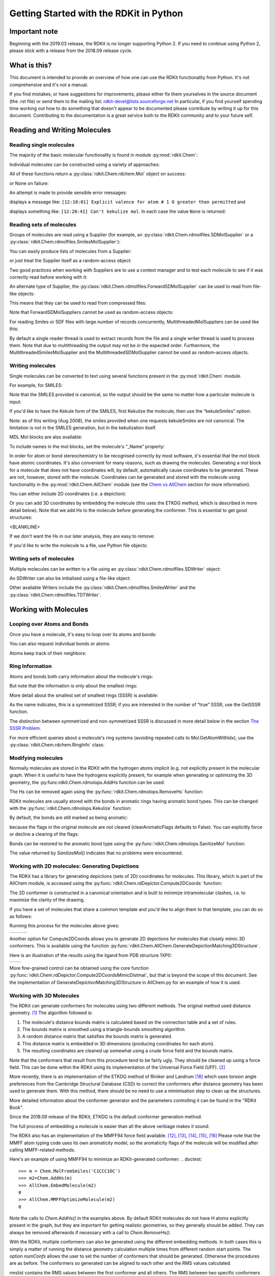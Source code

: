 Getting Started with the RDKit in Python
%%%%%%%%%%%%%%%%%%%%%%%%%%%%%%%%%%%%%%%%

Important note
**************

Beginning with the 2019.03 release, the RDKit is no longer supporting Python 2.
If you need to continue using Python 2, please stick with a release from the 2018.09
release cycle.

What is this?
*************

This document is intended to provide an overview of how one can use
the RDKit functionality from Python.  It's not comprehensive and it's
not a manual.

If you find mistakes, or have suggestions for improvements, please
either fix them yourselves in the source document (the .rst file) or
send them to the mailing list: rdkit-devel@lists.sourceforge.net
In particular, if you find yourself spending time working out how to
do something that doesn't appear to be documented please contribute by writing
it up for this document. Contributing to the documentation is a great service
both to the RDKit community and to your future self.

Reading and Writing Molecules
*****************************

Reading single molecules
========================

.. testsetup::
  
  # clean up in case these tests are running in a python process that has already
  # imported the IPythonConsole code
  from rdkit.Chem.Draw import IPythonConsole
  IPythonConsole.UninstallIPythonRenderer()
  from rdkit.Chem import rdDepictor
  rdDepictor.SetPreferCoordGen(False)

The majority of the basic molecular functionality is found in module :py:mod:`rdkit.Chem`:

.. doctest::

  >>> from rdkit import Chem

Individual molecules can be constructed using a variety of approaches:

.. doctest::

  >>> m = Chem.MolFromSmiles('Cc1ccccc1')
  >>> m = Chem.MolFromMolFile('data/input.mol')
  >>> stringWithMolData=open('data/input.mol','r').read()
  >>> m = Chem.MolFromMolBlock(stringWithMolData)

All of these functions return a :py:class:`rdkit.Chem.rdchem.Mol` object on success:

.. doctest::

  >>> m
  <rdkit.Chem.rdchem.Mol object at 0x...>

or None on failure:

.. doctest::

  >>> m = Chem.MolFromMolFile('data/invalid.mol')
  >>> m is None
  True

An attempt is made to provide sensible error messages:

.. doctest::

  >>> m1 = Chem.MolFromSmiles('CO(C)C')

displays a message like: ``[12:18:01] Explicit valence for atom # 1 O greater than permitted`` and

.. doctest::

  >>> m2 = Chem.MolFromSmiles('c1cc1')

displays something like: ``[12:20:41] Can't kekulize mol``. In each case the value ``None`` is returned:

.. doctest::

  >>> m1 is None
  True
  >>> m2 is None
  True


Reading sets of molecules
=========================

Groups of molecules are read using a Supplier (for example, an :py:class:`rdkit.Chem.rdmolfiles.SDMolSupplier` or a :py:class:`rdkit.Chem.rdmolfiles.SmilesMolSupplier`):

.. doctest::

  >>> suppl = Chem.SDMolSupplier('data/5ht3ligs.sdf')
  >>> for mol in suppl:
  ...   print(mol.GetNumAtoms())
  ...
  20
  24
  24
  26

You can easily produce lists of molecules from a Supplier:

.. doctest::

  >>> mols = [x for x in suppl]
  >>> len(mols)
  4

or just treat the Supplier itself as a random-access object:

.. doctest::

  >>> suppl[0].GetNumAtoms()
  20

Two good practices when working with Suppliers are to use a context manager and
to test each molecule to see if it was correctly read before working with it:

.. doctest::

  >>> with Chem.SDMolSupplier('data/5ht3ligs.sdf') as suppl:
  ...   for mol in suppl:
  ...     if mol is None: continue
  ...     print(mol.GetNumAtoms())
  ...
  20
  24
  24
  26

An alternate type of Supplier, the :py:class:`rdkit.Chem.rdmolfiles.ForwardSDMolSupplier` 
can be used to read from file-like objects:

.. doctest::

  >>> inf = open('data/5ht3ligs.sdf','rb')
  >>> with Chem.ForwardSDMolSupplier(inf) as fsuppl:
  ...   for mol in fsuppl:
  ...     if mol is None: continue
  ...     print(mol.GetNumAtoms())
  ...
  20
  24
  24
  26

This means that they can be used to read from compressed files:

.. doctest::

  >>> import gzip
  >>> inf = gzip.open('data/actives_5ht3.sdf.gz')
  >>> with Chem.ForwardSDMolSupplier(inf) as gzsuppl:
  ...    ms = [x for x in gzsuppl if x is not None]
  >>> len(ms)
  180

Note that ForwardSDMolSuppliers cannot be used as random-access objects:

.. doctest::

  >>> inf = open('data/5ht3ligs.sdf','rb')
  >>> with Chem.ForwardSDMolSupplier(inf) as fsuppl:
  ...   fsuppl[0]
  Traceback (most recent call last):
    ...
  TypeError: 'ForwardSDMolSupplier' object does not support indexing

For reading Smiles or SDF files with large number of records concurrently, MultithreadedMolSuppliers can be used like this:

.. doctest::

  >>> i = 0
  >>> with Chem.MultithreadedSDMolSupplier('data/5ht3ligs.sdf') as sdSupl:
  ...   for mol in sdSupl:
  ...     if mol is not None: 
  ...       i += 1
  ...
  >>> print(i)
  4
  
By default a single reader thread is used to extract records from the file and a
single writer thread is used to process them. Note that due to multithreading
the output may not be in the expected order. Furthermore, the
MultithreadedSmilesMolSupplier and the MultithreadedSDMolSupplier cannot be used
as random-access objects. 


Writing molecules
=================

Single molecules can be converted to text using several functions present in the :py:mod:`rdkit.Chem` module.

For example, for SMILES:

.. doctest::

  >>> m = Chem.MolFromMolFile('data/chiral.mol')
  >>> Chem.MolToSmiles(m)
  'C[C@H](O)c1ccccc1'
  >>> Chem.MolToSmiles(m,isomericSmiles=False)
  'CC(O)c1ccccc1'

Note that the SMILES provided is canonical, so the output should be the same no matter how a particular molecule is input:

.. doctest::

  >>> Chem.MolToSmiles(Chem.MolFromSmiles('C1=CC=CN=C1'))
  'c1ccncc1'
  >>> Chem.MolToSmiles(Chem.MolFromSmiles('c1cccnc1'))
  'c1ccncc1'
  >>> Chem.MolToSmiles(Chem.MolFromSmiles('n1ccccc1'))
  'c1ccncc1'

If you'd like to have the Kekule form of the SMILES, first Kekulize the molecule, then use the “kekuleSmiles” option:

.. doctest::

  >>> Chem.Kekulize(m)
  >>> Chem.MolToSmiles(m,kekuleSmiles=True)
  'C[C@H](O)C1=CC=CC=C1'

Note: as of this writing (Aug 2008), the smiles provided when one requests kekuleSmiles are not canonical.
The limitation is not in the SMILES generation, but in the kekulization itself.

MDL Mol blocks are also available:

.. doctest::

  >>> m2 = Chem.MolFromSmiles('C1CCC1')
  >>> print(Chem.MolToMolBlock(m2))    # doctest: +NORMALIZE_WHITESPACE
  <BLANKLINE>
       RDKit          2D
  <BLANKLINE>
    4  4  0  0  0  0  0  0  0  0999 V2000
      1.0607    0.0000    0.0000 C   0  0  0  0  0  0  0  0  0  0  0  0
     -0.0000   -1.0607    0.0000 C   0  0  0  0  0  0  0  0  0  0  0  0
     -1.0607    0.0000    0.0000 C   0  0  0  0  0  0  0  0  0  0  0  0
      0.0000    1.0607    0.0000 C   0  0  0  0  0  0  0  0  0  0  0  0
    1  2  1  0
    2  3  1  0
    3  4  1  0
    4  1  1  0
  M  END
  <BLANKLINE>

To include names in the mol blocks, set the molecule's “_Name” property:

.. doctest::

  >>> m2.SetProp("_Name","cyclobutane")
  >>> print(Chem.MolToMolBlock(m2))     # doctest: +NORMALIZE_WHITESPACE
  cyclobutane
       RDKit          2D
  <BLANKLINE>
    4  4  0  0  0  0  0  0  0  0999 V2000
      1.0607    0.0000    0.0000 C   0  0  0  0  0  0  0  0  0  0  0  0
     -0.0000   -1.0607    0.0000 C   0  0  0  0  0  0  0  0  0  0  0  0
     -1.0607    0.0000    0.0000 C   0  0  0  0  0  0  0  0  0  0  0  0
      0.0000    1.0607    0.0000 C   0  0  0  0  0  0  0  0  0  0  0  0
    1  2  1  0
    2  3  1  0
    3  4  1  0
    4  1  1  0
  M  END
  <BLANKLINE>

In order for atom or bond stereochemistry to be recognised correctly by most
software, it's essential that the mol block have atomic coordinates.
It's also convenient for many reasons, such as drawing the molecules.
Generating a mol block for a molecule that does not have coordinates will, by
default, automatically cause coordinates to be generated. These are not,
however, stored with the molecule.
Coordinates can be generated and stored with the molecule using functionality
in the :py:mod:`rdkit.Chem.AllChem` module (see the `Chem vs AllChem`_ section for
more information).

You can either include 2D coordinates (i.e. a depiction):

.. doctest::

  >>> from rdkit.Chem import AllChem
  >>> AllChem.Compute2DCoords(m2)
  0
  >>> print(Chem.MolToMolBlock(m2))     # doctest: +NORMALIZE_WHITESPACE
  cyclobutane
       RDKit          2D
  <BLANKLINE>
    4  4  0  0  0  0  0  0  0  0999 V2000
      1.0607   -0.0000    0.0000 C   0  0  0  0  0  0  0  0  0  0  0  0
     -0.0000   -1.0607    0.0000 C   0  0  0  0  0  0  0  0  0  0  0  0
     -1.0607    0.0000    0.0000 C   0  0  0  0  0  0  0  0  0  0  0  0
      0.0000    1.0607    0.0000 C   0  0  0  0  0  0  0  0  0  0  0  0
    1  2  1  0
    2  3  1  0
    3  4  1  0
    4  1  1  0
  M  END
  <BLANKLINE>

Or you can add 3D coordinates by embedding the molecule (this uses the ETKDG
method, which is described in more detail below). Note that we add Hs to the 
molecule before generating the conformer. This is essential to get good structures:

.. doctest::

  >>> m3 = Chem.AddHs(m2)
  >>> AllChem.EmbedMolecule(m3,randomSeed=0xf00d)   # optional random seed for reproducibility)
  0
  >>> print(Chem.MolToMolBlock(m3))    # doctest: +NORMALIZE_WHITESPACE
  cyclobutane
       RDKit          3D
  <BLANKLINE>
   12 12  0  0  0  0  0  0  0  0999 V2000
      1.0256    0.2491   -0.0964 C   0  0  0  0  0  0  0  0  0  0  0  0
     -0.2041    0.9236    0.4320 C   0  0  0  0  0  0  0  0  0  0  0  0
     -1.0435   -0.2466   -0.0266 C   0  0  0  0  0  0  0  0  0  0  0  0
      0.2104   -0.9922   -0.3417 C   0  0  0  0  0  0  0  0  0  0  0  0
      1.4182    0.7667   -0.9782 H   0  0  0  0  0  0  0  0  0  0  0  0
      1.8181    0.1486    0.6820 H   0  0  0  0  0  0  0  0  0  0  0  0
     -0.1697    1.0826    1.5236 H   0  0  0  0  0  0  0  0  0  0  0  0
     -0.5336    1.8391   -0.1051 H   0  0  0  0  0  0  0  0  0  0  0  0
     -1.6809   -0.0600   -0.8987 H   0  0  0  0  0  0  0  0  0  0  0  0
     -1.6501   -0.6194    0.8220 H   0  0  0  0  0  0  0  0  0  0  0  0
      0.4659   -1.7768    0.3858 H   0  0  0  0  0  0  0  0  0  0  0  0
      0.3439   -1.3147   -1.3988 H   0  0  0  0  0  0  0  0  0  0  0  0
    1  2  1  0
    2  3  1  0
    3  4  1  0
    4  1  1  0
    1  5  1  0
    1  6  1  0
    2  7  1  0
    2  8  1  0
    3  9  1  0
    3 10  1  0
    4 11  1  0
    4 12  1  0
  M  END
<BLANKLINE>

If we don't want the Hs in our later analysis, they are easy to remove:

.. doctest::

  >>> m3 = Chem.RemoveHs(m3)
  >>> print(Chem.MolToMolBlock(m3))    # doctest: +NORMALIZE_WHITESPACE
  cyclobutane
       RDKit          3D
  <BLANKLINE>
    4  4  0  0  0  0  0  0  0  0999 V2000
      1.0256    0.2491   -0.0964 C   0  0  0  0  0  0  0  0  0  0  0  0
     -0.2041    0.9236    0.4320 C   0  0  0  0  0  0  0  0  0  0  0  0
     -1.0435   -0.2466   -0.0266 C   0  0  0  0  0  0  0  0  0  0  0  0
      0.2104   -0.9922   -0.3417 C   0  0  0  0  0  0  0  0  0  0  0  0
    1  2  1  0
    2  3  1  0
    3  4  1  0
    4  1  1  0
  M  END
  <BLANKLINE>

If you'd like to write the molecule to a file, use Python file objects:

.. doctest::

  >>> print(Chem.MolToMolBlock(m2),file=open('data/foo.mol','w+'))
  >>>


Writing sets of molecules
=========================

Multiple molecules can be written to a file using an :py:class:`rdkit.Chem.rdmolfiles.SDWriter` object:

.. doctest::

  >>> with Chem.SDWriter('data/foo.sdf') as w:
  ...   for m in mols: 
  ...     w.write(m)
  >>>

An SDWriter can also be initialized using a file-like object:

.. doctest::

  >>> from rdkit.six import StringIO
  >>> sio = StringIO()
  >>> with Chem.SDWriter(sio) as w:
  ...   for m in mols: 
  ...     w.write(m)
  >>> print(sio.getvalue())
  mol-295
       RDKit          3D
  <BLANKLINE>
   20 22  0  0  1  0  0  0  0  0999 V2000
      2.3200    0.0800   -0.1000 C   0  0  0  0  0  0  0  0  0  0  0  0
      1.8400   -1.2200    0.1200 C   0  0  0  0  0  0  0  0  0  0  0  0
  ...
    1  3  1  0
    1  4  1  0
    2  5  1  0
  M  END
  $$$$
  <BLANKLINE>



Other available Writers include the :py:class:`rdkit.Chem.rdmolfiles.SmilesWriter` and the :py:class:`rdkit.Chem.rdmolfiles.TDTWriter`.


Working with Molecules
**********************


Looping over Atoms and Bonds
============================

Once you have a molecule, it's easy to loop over its atoms and bonds:

.. doctest::

  >>> m = Chem.MolFromSmiles('C1OC1')
  >>> for atom in m.GetAtoms():
  ...   print(atom.GetAtomicNum())
  ...
  6
  8
  6
  >>> print(m.GetBonds()[0].GetBondType())
  SINGLE

You can also request individual bonds or atoms:

.. doctest::

  >>> m.GetAtomWithIdx(0).GetSymbol()
  'C'
  >>> m.GetAtomWithIdx(0).GetExplicitValence()
  2
  >>> m.GetBondWithIdx(0).GetBeginAtomIdx()
  0
  >>> m.GetBondWithIdx(0).GetEndAtomIdx()
  1
  >>> m.GetBondBetweenAtoms(0,1).GetBondType()
  rdkit.Chem.rdchem.BondType.SINGLE

Atoms keep track of their neighbors:

.. doctest::

  >>> atom = m.GetAtomWithIdx(0)
  >>> [x.GetAtomicNum() for x in atom.GetNeighbors()]
  [8, 6]
  >>> len(atom.GetNeighbors()[-1].GetBonds())
  2


Ring Information
================

Atoms and bonds both carry information about the molecule's rings:

.. doctest::

  >>> m = Chem.MolFromSmiles('OC1C2C1CC2')
  >>> m.GetAtomWithIdx(0).IsInRing()
  False
  >>> m.GetAtomWithIdx(1).IsInRing()
  True
  >>> m.GetAtomWithIdx(2).IsInRingSize(3)
  True
  >>> m.GetAtomWithIdx(2).IsInRingSize(4)
  True
  >>> m.GetAtomWithIdx(2).IsInRingSize(5)
  False
  >>> m.GetBondWithIdx(1).IsInRingSize(3)
  True
  >>> m.GetBondWithIdx(1).IsInRing()
  True

But note that the information is only about the smallest rings:

.. doctest::

  >>> m.GetAtomWithIdx(1).IsInRingSize(5)
  False

More detail about the smallest set of smallest rings (SSSR) is available:

.. doctest::

  >>> ssr = Chem.GetSymmSSSR(m)
  >>> len(ssr)
  2
  >>> list(ssr[0])
  [1, 2, 3]
  >>> list(ssr[1])
  [4, 5, 2, 3]

As the name indicates, this is a symmetrized SSSR; if you are interested in the number of “true” SSSR, use the GetSSSR function.


.. doctest::

  >>> Chem.GetSSSR(m)
  2

The distinction between symmetrized and non-symmetrized SSSR is discussed in more detail below in the section `The SSSR Problem`_.

For more efficient queries about a molecule's ring systems (avoiding repeated calls to Mol.GetAtomWithIdx), use the :py:class:`rdkit.Chem.rdchem.RingInfo` class:

.. doctest::

  >>> m = Chem.MolFromSmiles('OC1C2C1CC2')
  >>> ri = m.GetRingInfo()
  >>> ri.NumAtomRings(0)
  0
  >>> ri.NumAtomRings(1)
  1
  >>> ri.NumAtomRings(2)
  2
  >>> ri.IsAtomInRingOfSize(1,3)
  True
  >>> ri.IsBondInRingOfSize(1,3)
  True

Modifying molecules
===================

Normally molecules are stored in the RDKit with the hydrogen atoms implicit (e.g. not explicitly present in the molecular graph.
When it is useful to have the hydrogens explicitly present, for example when generating or optimizing the 3D geometry, the :py:func:rdkit.Chem.rdmolops.AddHs function can be used:

.. doctest::

  >>> m=Chem.MolFromSmiles('CCO')
  >>> m.GetNumAtoms()
  3
  >>> m2 = Chem.AddHs(m)
  >>> m2.GetNumAtoms()
  9

The Hs can be removed again using the :py:func:`rdkit.Chem.rdmolops.RemoveHs` function:

.. doctest::

  >>> m3 = Chem.RemoveHs(m2)
  >>> m3.GetNumAtoms()
  3

RDKit molecules are usually stored with the bonds in aromatic rings having aromatic bond types.
This can be changed with the :py:func:`rdkit.Chem.rdmolops.Kekulize` function:

.. doctest::

  >>> m = Chem.MolFromSmiles('c1ccccc1')
  >>> m.GetBondWithIdx(0).GetBondType()
  rdkit.Chem.rdchem.BondType.AROMATIC
  >>> Chem.Kekulize(m)
  >>> m.GetBondWithIdx(0).GetBondType()
  rdkit.Chem.rdchem.BondType.DOUBLE
  >>> m.GetBondWithIdx(1).GetBondType()
  rdkit.Chem.rdchem.BondType.SINGLE

By default, the bonds are still marked as being aromatic:

.. doctest::

  >>> m.GetBondWithIdx(1).GetIsAromatic()
  True

because the flags in the original molecule are not cleared (clearAromaticFlags defaults to False).
You can explicitly force or decline a clearing of the flags:

.. doctest::

  >>> m = Chem.MolFromSmiles('c1ccccc1')
  >>> m.GetBondWithIdx(0).GetIsAromatic()
  True
  >>> m1 = Chem.MolFromSmiles('c1ccccc1')
  >>> Chem.Kekulize(m1, clearAromaticFlags=True)
  >>> m1.GetBondWithIdx(0).GetIsAromatic()
  False

Bonds can be restored to the aromatic bond type using the :py:func:`rdkit.Chem.rdmolops.SanitizeMol` function:

.. doctest::

  >>> Chem.SanitizeMol(m)
  rdkit.Chem.rdmolops.SanitizeFlags.SANITIZE_NONE
  >>> m.GetBondWithIdx(0).GetBondType()
  rdkit.Chem.rdchem.BondType.AROMATIC

The value returned by `SanitizeMol()` indicates that no problems were encountered.

Working with 2D molecules: Generating Depictions
================================================

The RDKit has a library for generating depictions (sets of 2D) coordinates for molecules.
This library, which is part of the AllChem module, is accessed using the :py:func:`rdkit.Chem.rdDepictor.Compute2DCoords` function:

.. doctest::

  >>> m = Chem.MolFromSmiles('c1nccc2n1ccc2')
  >>> AllChem.Compute2DCoords(m)
  0

The 2D conformer is constructed in a canonical orientation and is
built to minimize intramolecular clashes, i.e. to maximize the clarity
of the drawing.

If you have a set of molecules that share a common template and you'd
like to align them to that template, you can do so as follows:

.. doctest::

  >>> template = Chem.MolFromSmiles('c1nccc2n1ccc2')
  >>> AllChem.Compute2DCoords(template)
  0
  >>> ms = [Chem.MolFromSmiles(smi) for smi in ('OCCc1ccn2cnccc12','C1CC1Oc1cc2ccncn2c1','CNC(=O)c1nccc2cccn12')]
  >>> for m in ms:
  ...     _ = AllChem.GenerateDepictionMatching2DStructure(m,template)

Running this process for the molecules above gives:

+---------------+---------------+---------------+
| |picture_1|   | |picture_0|   | |picture_3|   |
+---------------+---------------+---------------+

Another option for Compute2DCoords allows you to generate 2D depictions for molecules that closely mimic 3D conformers.
This is available using the function :py:func:`rdkit.Chem.AllChem.GenerateDepictionMatching3DStructure`.

Here is an illustration of the results using the ligand from PDB structure 1XP0:

+---------------+---------------+
| |picture_2|   | |picture_4|   |
+---------------+---------------+

More fine-grained control can be obtained using the core function
:py:func:`rdkit.Chem.rdDepictor.Compute2DCoordsMimicDistmat`, but that is
beyond the scope of this document.  See the implementation of
GenerateDepictionMatching3DStructure in AllChem.py for an example of
how it is used.


Working with 3D Molecules
=========================

The RDKit can generate conformers for molecules using two different
methods.  The original method used distance geometry. [#blaney]_
The algorithm followed is:

1. The molecule's distance bounds matrix is calculated based on the connection table and a set of rules.

2. The bounds matrix is smoothed using a triangle-bounds smoothing algorithm.

3. A random distance matrix that satisfies the bounds matrix is generated.

4. This distance matrix is embedded in 3D dimensions (producing coordinates for each atom).

5. The resulting coordinates are cleaned up somewhat using a crude force field and the bounds matrix.

Note that the conformers that result from this procedure tend to be fairly ugly.
They should be cleaned up using a force field. This can be done within the RDKit
using its implementation of the Universal Force Field (UFF). [#rappe]_

More recently, there is an implementation of the ETKDG method of Riniker and
Landrum [#riniker2]_ which uses torsion angle preferences from the Cambridge
Structural Database (CSD) to correct the conformers after distance geometry has
been used to generate them.  With this method, there should be no need to use a
minimisation step to clean up the structures.

More detailed information about the conformer generator and the parameters
controlling it can be found in the "RDKit Book".

Since the 2018.09 release of the RDKit, ETKDG is the default conformer generation method.

The full process of embedding a molecule is easier than all the above verbiage makes it sound:

.. doctest::

  >>> m2=Chem.AddHs(m)
  >>> AllChem.EmbedMolecule(m2)
  0

The RDKit also has an implementation of the MMFF94 force field available.
[#mmff1]_, [#mmff2]_, [#mmff3]_, [#mmff4]_, [#mmffs]_ Please note that the MMFF
atom typing code uses its own aromaticity model, so the aromaticity flags of the
molecule will be modified after calling MMFF-related methods.

Here's an example of using MMFF94 to minimize an RDKit-generated conformer:
.. doctest::

  >>> m = Chem.MolFromSmiles('C1CCC1OC')
  >>> m2=Chem.AddHs(m)
  >>> AllChem.EmbedMolecule(m2)
  0
  >>> AllChem.MMFFOptimizeMolecule(m2)
  0

Note the calls to `Chem.AddHs()` in the examples above. By default
RDKit molecules do not have H atoms explicitly present in the graph,
but they are important for getting realistic geometries, so they
generally should be added.  They can always be removed afterwards
if necessary with a call to `Chem.RemoveHs()`.

With the RDKit, multiple conformers can also be generated using the
different embedding methods. In both cases this is simply a matter of
running the distance geometry calculation multiple times from
different random start points. The option `numConfs` allows the user to
set the number of conformers that should be generated.  Otherwise the
procedures are as before. The conformers so generated can be aligned
to each other and the RMS values calculated.

.. doctest::

  >>> m = Chem.MolFromSmiles('C1CCC1OC')
  >>> m2=Chem.AddHs(m)
  >>> # run ETKDG 10 times
  >>> cids = AllChem.EmbedMultipleConfs(m2, numConfs=10)
  >>> print(len(cids))
  10
  >>> rmslist = []
  >>> AllChem.AlignMolConformers(m2, RMSlist=rmslist)
  >>> print(len(rmslist))
  9

rmslist contains the RMS values between the first conformer and all others.
The RMS between two specific conformers (e.g. 1 and 9) can also be calculated.
The flag prealigned lets the user specify if the conformers are already aligned
(by default, the function aligns them).

.. doctest::

  >>> rms = AllChem.GetConformerRMS(m2, 1, 9, prealigned=True)

If you are interested in running MMFF94 on a molecule's conformers (note that
this is often not necessary when using ETKDG), there's a convenience
function available:

.. doctest::

  >>> res = AllChem.MMFFOptimizeMoleculeConfs(m2)

The result is a list a containing 2-tuples: `(not_converged, energy)` for
each conformer. If `not_converged` is 0, the minimization for that conformer
converged.

By default `AllChem.EmbedMultipleConfs` and `AllChem.MMFFOptimizeMoleculeConfs()`
run single threaded, but you can cause them to use
multiple threads simultaneously for these embarassingly parallel tasks
via the `numThreads` argument:

.. doctest::

  >>> cids = AllChem.EmbedMultipleConfs(m2, numThreads=0)
  >>> res = AllChem.MMFFOptimizeMoleculeConfs(m2, numThreads=0)

Setting `numThreads` to zero causes the software to use the maximum number
of threads allowed on your computer.

*Disclaimer/Warning*: Conformer generation is a difficult and subtle task. The
plain distance-geometry 2D->3D conversion provided with the RDKit is not
intended to be a replacement for a “real” conformer analysis tool; it merely
provides quick 3D structures for cases when they are required. We believe,
however, that the newer ETKDG method [#riniker2]_ is suitable for most purposes.


Preserving Molecules
====================

Molecules can be converted to and from text using Python's pickling machinery:

.. doctest::

  >>> m = Chem.MolFromSmiles('c1ccncc1')
  >>> import pickle
  >>> pkl = pickle.dumps(m)
  >>> m2=pickle.loads(pkl)
  >>> Chem.MolToSmiles(m2)
  'c1ccncc1'

The RDKit pickle format is fairly compact and it is much, much faster to build a
molecule from a pickle than from a Mol file or SMILES string, so storing
molecules you will be working with repeatedly as pickles can be a good idea.

The raw binary data that is encapsulated in a pickle can also be directly
obtained from a molecule:

.. doctest::

  >>> binStr = m.ToBinary()

This can be used to reconstruct molecules using the Chem.Mol constructor:

.. doctest::

  >>> m2 = Chem.Mol(binStr)
  >>> Chem.MolToSmiles(m2)
  'c1ccncc1'
  >>> len(binStr)
  127

Note that this is smaller than the pickle:

.. doctest::

  >>> len(binStr) < len(pkl)
  True

The small overhead associated with python's pickling machinery normally doesn't
end up making much of a difference for collections of larger molecules (the
extra data associated with the pickle is independent of the size of the
molecule, while the binary string increases in length as the molecule gets
larger).

*Tip*: The performance difference associated with storing molecules in a pickled
form on disk instead of constantly reparsing an SD file or SMILES table is
difficult to overstate. In a test I just ran on my laptop, loading a set of 699
drug-like molecules from an SD file took 10.8 seconds; loading the same
molecules from a pickle file took 0.7 seconds. The pickle file is also smaller –
1/3 the size of the SD file – but this difference is not always so dramatic
(it's a particularly fat SD file).

Drawing Molecules
=================

The RDKit has some built-in functionality for creating images from
molecules found in the :py:mod:`rdkit.Chem.Draw` package:

.. doctest::

  >>> with Chem.SDMolSupplier('data/cdk2.sdf') as suppl:
  ...   ms = [x for x in suppl if x is not None]
  >>> for m in ms: tmp=AllChem.Compute2DCoords(m)
  >>> from rdkit.Chem import Draw
  >>> Draw.MolToFile(ms[0],'images/cdk2_mol1.o.png')    # doctest: +SKIP
  >>> Draw.MolToFile(ms[1],'images/cdk2_mol2.o.png')    # doctest: +SKIP

Producing these images:

+----------------------------------+----------------------------------+
| .. image:: images/cdk2_mol1.png  | .. image:: images/cdk2_mol2.png  |
+----------------------------------+----------------------------------+

It's also possible to produce an image grid out of a set of molecules:

.. doctest::

  >>> img=Draw.MolsToGridImage(ms[:8],molsPerRow=4,subImgSize=(200,200),legends=[x.GetProp("_Name") for x in ms[:8]])    # doctest: +SKIP

This returns a PIL image, which can then be saved to a file:

.. doctest::

  >>> img.save('images/cdk2_molgrid.o.png')    # doctest: +SKIP

The result looks like this:

.. image:: images/cdk2_molgrid.png

These would of course look better if the common core were
aligned. This is easy enough to do:

.. doctest::

  >>> p = Chem.MolFromSmiles('[nH]1cnc2cncnc21')
  >>> subms = [x for x in ms if x.HasSubstructMatch(p)]
  >>> len(subms)
  14
  >>> AllChem.Compute2DCoords(p)
  0
  >>> for m in subms: 
  ...   _ = AllChem.GenerateDepictionMatching2DStructure(m,p)
  >>> img=Draw.MolsToGridImage(subms,molsPerRow=4,subImgSize=(200,200),legends=[x.GetProp("_Name") for x in subms])    # doctest: +SKIP
  >>> img.save('images/cdk2_molgrid.aligned.o.png')    # doctest: +SKIP


The result looks like this:

.. image:: images/cdk2_molgrid_aligned.png

Atoms in a molecule can be highlighted by drawing a coloured solid or
open circle around them, and bonds likewise can have a coloured
outline applied.  An obvious use is to show atoms and bonds that have
matched a substructure query

.. doctest::
   
   >>> from rdkit.Chem.Draw import rdMolDraw2D
   >>> smi = 'c1cc(F)ccc1Cl'
   >>> mol = Chem.MolFromSmiles(smi)
   >>> patt = Chem.MolFromSmarts('ClccccF')
   >>> hit_ats = list(mol.GetSubstructMatch(patt))
   >>> hit_bonds = []
   >>> for bond in patt.GetBonds():
   ...    aid1 = hit_ats[bond.GetBeginAtomIdx()]
   ...    aid2 = hit_ats[bond.GetEndAtomIdx()]
   ...    hit_bonds.append(mol.GetBondBetweenAtoms(aid1,aid2).GetIdx())
   >>> d = rdMolDraw2D.MolDraw2DSVG(500, 500) # or MolDraw2DCairo to get PNGs
   >>> rdMolDraw2D.PrepareAndDrawMolecule(d, mol, highlightAtoms=hit_ats,
   ...                                    highlightBonds=hit_bonds)

will produce:

.. image:: images/atom_highlights_1.png

It is possible to specify the colours for individual atoms and bonds:

.. doctest::
   
   >>> colours = [(0.8,0.0,0.8),(0.8,0.8,0),(0,0.8,0.8),(0,0,0.8)]
   >>> atom_cols = {}
   >>> for i, at in enumerate(hit_ats):
   ...     atom_cols[at] = colours[i%4]
   >>> bond_cols = {}
   >>> for i, bd in enumerate(hit_bonds):
   ...     bond_cols[bd] = colours[3 - i%4]
   >>> 
   >>> d = rdMolDraw2D.MolDraw2DCairo(500, 500)
   >>> rdMolDraw2D.PrepareAndDrawMolecule(d, mol, highlightAtoms=hit_ats,
   ...                                    highlightAtomColors=atom_cols,
   ...                                    highlightBonds=hit_bonds,
   ...                                    highlightBondColors=bond_cols)

to give:

.. image:: images/atom_highlights_2.png

Atoms and bonds can also be highlighted with multiple colours if they
fall into multiple sets, for example if they are matched by more
than 1 substructure pattern.  This is too complicated to show in this
simple introduction, but there is an example in
data/test_multi_colours.py, which produces the somewhat garish

.. image:: images/atom_highlights_3.png

As of version 2020.03, it is possible to add arbitrary small strings to annotate
atoms and bonds in the drawing.  The strings are added as properties
``atomNote`` and ``bondNote`` and they will be placed automatically close to the
atom or bond in question in a manner intended to minimise their clash with the
rest of the drawing.  For convenience, here are 3 flags in ``MolDraw2DOptions``
that will add stereo information (R/S to atoms, E/Z to bonds) and atom and bond
sequence numbers.

.. doctest::
   
   >>> mol = Chem.MolFromSmiles('Cl[C@H](F)NC\C=C\C')
   >>> d = rdMolDraw2D.MolDraw2DCairo(250, 200) # or MolDraw2DSVG to get SVGs
   >>> mol.GetAtomWithIdx(2).SetProp('atomNote', 'foo')
   >>> mol.GetBondWithIdx(0).SetProp('bondNote', 'bar')
   >>> d.drawOptions().addStereoAnnotation = True
   >>> d.drawOptions().addAtomIndices = True
   >>> d.DrawMolecule(mol)
   >>> d.FinishDrawing()
   >>> d.WriteDrawingText('atom_annotation_1.png')   # doctest: +SKIP

will produce

.. image:: images/atom_annotation_1.png

If atoms have an ``atomLabel`` property set, this will be used when drawing them:

.. doctest::
   
   >>> smi = 'c1nc(*)ccc1* |$;;;R1;;;;R2$|'
   >>> mol = Chem.MolFromSmiles(smi)
   >>> mol.GetAtomWithIdx(3).GetProp("atomLabel")
   'R1'
   >>> mol.GetAtomWithIdx(7).GetProp("atomLabel")
   'R2'
   >>> d = rdMolDraw2D.MolDraw2DCairo(250, 250)
   >>> rdMolDraw2D.PrepareAndDrawMolecule(d,mol)
   >>> d.WriteDrawingText("./images/atom_labels_1.png")   # doctest: +SKIP

gives:

.. image:: images/atom_labels_1.png

Since the ``atomLabel`` property is also used for other things (for example in CXSMILES as demonstrated),
if you want to provide your own atom labels, it's better to use the ``_displayLabel`` property:

   >>> smi = 'c1nc(*)ccc1* |$;;;R1;;;;R2$|'
   >>> mol = Chem.MolFromSmiles(smi)
   >>> mol.GetAtomWithIdx(3).SetProp("_displayLabel","R<sub>1</sub>")
   >>> mol.GetAtomWithIdx(7).SetProp("_displayLabel","R<sub>2</sub>")
   >>> d = rdMolDraw2D.MolDraw2DCairo(250, 250)
   >>> rdMolDraw2D.PrepareAndDrawMolecule(d,mol)
   >>> d.WriteDrawingText("./images/atom_labels_2.png")   # doctest: +SKIP

this gives:

.. image:: images/atom_labels_2.png

Note that you can use ``<sup>`` and ``<sub>`` in these labels to provide super- and subscripts.

Finally, if you have atom labels which should be displayed differently when the bond comes 
into them from the right (the West), you can also set the ``_displayLabelW`` property:


.. doctest::

   >>> smi = 'c1nc(*)ccc1* |$;;;R1;;;;R2$|'
   >>> mol = Chem.MolFromSmiles(smi)
   >>> mol.GetAtomWithIdx(3).SetProp("_displayLabel","CO<sub>2</sub>H")
   >>> mol.GetAtomWithIdx(3).SetProp("_displayLabelW","HO<sub>2</sub>C")
   >>> mol.GetAtomWithIdx(7).SetProp("_displayLabel","CO<sub>2</sub><sup>-</sup>")
   >>> mol.GetAtomWithIdx(7).SetProp("_displayLabelW","<sup>-</sup>OOC")
   >>> d = rdMolDraw2D.MolDraw2DCairo(250, 250)
   >>> rdMolDraw2D.PrepareAndDrawMolecule(d,mol)
   >>> d.WriteDrawingText("./images/atom_labels_3.png")   # doctest: +SKIP

this gives:

.. image:: images/atom_labels_3.png


Metadata in Molecule Images
===========================

*New in 2020.09 release*

The PNG files generated by the `MolDraw2DCairo` class by default include
metadata about the molecule(s) or chemical reaction included in the drawing.
This metadata can be used later to reconstruct the molecule(s) or reaction.

.. doctest::

  >>> template = Chem.MolFromSmiles('c1nccc2n1ccc2')
  >>> AllChem.Compute2DCoords(template)
  0
  >>> ms = [Chem.MolFromSmiles(smi) for smi in ('OCCc1ccn2cnccc12','C1CC1Oc1cc2ccncn2c1','CNC(=O)c1nccc2cccn12')]
  >>> _ = [AllChem.GenerateDepictionMatching2DStructure(m,template) for m in ms]
  >>> d = rdMolDraw2D.MolDraw2DCairo(250, 200) 
  >>> d.DrawMolecule(ms[0])
  >>> d.FinishDrawing()
  >>> png = d.GetDrawingText()
  >>> mol = Chem.MolFromPNGString(png)
  >>> Chem.MolToSmiles(mol)      
  'OCCc1c2ccncn2cc1'

The molecular metadata is stored using standard metadata tags in the PNG and is,
of course, not visible when you look at the PNG:

.. image:: images/mol_metadata1.png

If the PNG contains multiple molecules we can retrieve them all at once using
`Chem.MolsFromPNGString()`:

.. doctest::

  >>> from rdkit.Chem import Draw
  >>> png = Draw.MolsToGridImage(ms,returnPNG=True)
  >>> mols = Chem.MolsFromPNGString(png)
  >>> for mol in mols:
  ...     print(Chem.MolToSmiles(mol))
  ...  
  OCCc1c2ccncn2cc1
  c1cc2cc(OC3CC3)cn2cn1
  CNC(=O)c1nccc2cccn12

Substructure Searching
**********************

Substructure matching can be done using query molecules built from SMARTS:

.. doctest::

  >>> m = Chem.MolFromSmiles('c1ccccc1O')
  >>> patt = Chem.MolFromSmarts('ccO')
  >>> m.HasSubstructMatch(patt)
  True
  >>> m.GetSubstructMatch(patt)
  (0, 5, 6)

Those are the atom indices in ``m``, ordered as ``patt``'s atoms. To get all of the matches:

.. doctest::

  >>> m.GetSubstructMatches(patt)
  ((0, 5, 6), (4, 5, 6))

This can be used to easily filter lists of molecules:

.. doctest::

  >>> patt = Chem.MolFromSmarts('c[NH1]')
  >>> matches = []
  >>> with Chem.SDMolSupplier('data/actives_5ht3.sdf') as suppl:
  ...   for mol in suppl:
  ...     if mol.HasSubstructMatch(patt):
  ...       matches.append(mol)
  >>> len(matches)
  22

We can write the same thing more compactly using Python's list comprehension syntax:

.. doctest::

  >>> with Chem.SDMolSupplier('data/actives_5ht3.sdf') as suppl:
  ...   matches = [x for x in suppl if x.HasSubstructMatch(patt)]
  >>> len(matches)
  22

Substructure matching can also be done using molecules built from SMILES instead of SMARTS:

.. doctest::

  >>> m = Chem.MolFromSmiles('C1=CC=CC=C1OC')
  >>> m.HasSubstructMatch(Chem.MolFromSmarts('CO'))
  True
  >>> m.HasSubstructMatch(Chem.MolFromSmiles('CO'))
  True

But don't forget that the semantics of the two languages are not exactly equivalent:

.. doctest::

  >>> m.HasSubstructMatch(Chem.MolFromSmiles('COC'))
  True
  >>> m.HasSubstructMatch(Chem.MolFromSmarts('COC'))
  False
  >>> m.HasSubstructMatch(Chem.MolFromSmarts('COc')) #<- need an aromatic C
  True


Stereochemistry in substructure matches
=======================================

By default information about stereochemistry is not used in
substructure searches:

.. doctest::

  >>> m = Chem.MolFromSmiles('CC[C@H](F)Cl')
  >>> m.HasSubstructMatch(Chem.MolFromSmiles('C[C@H](F)Cl'))
  True
  >>> m.HasSubstructMatch(Chem.MolFromSmiles('C[C@@H](F)Cl'))
  True
  >>> m.HasSubstructMatch(Chem.MolFromSmiles('CC(F)Cl'))
  True

But this can be changed via the `useChirality` argument:

.. doctest::

  >>> m.HasSubstructMatch(Chem.MolFromSmiles('C[C@H](F)Cl'),useChirality=True)
  True
  >>> m.HasSubstructMatch(Chem.MolFromSmiles('C[C@@H](F)Cl'),useChirality=True)
  False
  >>> m.HasSubstructMatch(Chem.MolFromSmiles('CC(F)Cl'),useChirality=True)
  True

Notice that when `useChirality` is set a non-chiral query **does** match a chiral
molecule. The same is not true for a chiral query and a non-chiral molecule:

.. doctest::

  >>> m.HasSubstructMatch(Chem.MolFromSmiles('CC(F)Cl'))
  True
  >>> m2 = Chem.MolFromSmiles('CCC(F)Cl')
  >>> m2.HasSubstructMatch(Chem.MolFromSmiles('C[C@H](F)Cl'),useChirality=True)
  False

Atom Map Indices in SMARTS
==========================

It is possible to attach indices to the atoms in the SMARTS
pattern. This is most often done in reaction SMARTS (see `Chemical
Reactions`_), but is more general than that.  For example, in the
SMARTS patterns for torsion angle analysis published by Guba `et al.`
(``DOI: acs.jcim.5b00522``) indices are used to define the four atoms of
the torsion of interest. This allows additional atoms to be used to
define the environment of the four torsion atoms, as in
``[cH0:1][c:2]([cH0])!@[CX3!r:3]=[NX2!r:4]`` for an aromatic C=N
torsion.  We might wonder in passing why they didn't use
recursive SMARTS for this, which would have made life easier, but it
is what it is. The atom lists from ``GetSubstructureMatches`` are
guaranteed to be in order of the SMARTS, but in this case we'll get five
atoms so we need a way of picking out, in the correct order, the four of
interest.  When the SMARTS is parsed, the relevant atoms are assigned an
atom map number property that we can easily extract:

.. doctest::

  >>> qmol = Chem.MolFromSmarts( '[cH0:1][c:2]([cH0])!@[CX3!r:3]=[NX2!r:4]' )
  >>> ind_map = {}
  >>> for atom in qmol.GetAtoms() :
  ...     map_num = atom.GetAtomMapNum()
  ...     if map_num:
  ...         ind_map[map_num-1] = atom.GetIdx()
  >>> ind_map
  {0: 0, 1: 1, 2: 3, 3: 4}
  >>> map_list = [ind_map[x] for x in sorted(ind_map)]
  >>> map_list
  [0, 1, 3, 4]

Then, when using the query on a molecule you can get the indices of the four
matching atoms like this:

.. doctest::

  >>> mol = Chem.MolFromSmiles('Cc1cccc(C)c1C(C)=NC')
  >>> for match in mol.GetSubstructMatches( qmol ) :
  ...     mas = [match[x] for x in map_list]
  ...     print(mas)
  [1, 7, 8, 10]


Advanced substructure matching
==============================

Starting with the 2020.03 release, the RDKit allows you to provide an optional 
function that is used to check whether or not a possible substructure match should
be accepted. This function is called with the molecule to be matched and the indices
of the matching atoms.

Here's an example of how you can use the functionality to do "Markush-like" matching,
requiring that all atoms in a sidechain are either carbon (type "all_carbon") or aren't 
aromatic (type "alkyl"). We start by defining the class that we'll use to test the 
sidechains:

.. testcode::

  from rdkit import Chem

  class SidechainChecker(object):
    matchers = {
      'alkyl': lambda at: not at.GetIsAromatic(),
      'all_carbon': lambda at: at.GetAtomicNum() == 6
    }

    def __init__(self, query, pName="queryType"):
      # identify the atoms that have the properties we care about
      self._atsToExamine = [(x.GetIdx(), x.GetProp(pName)) for x in query.GetAtoms()
                            if x.HasProp(pName)]
      self._pName = pName

    def __call__(self, mol, vect):
      seen = [0] * mol.GetNumAtoms()
      for idx in vect:
        seen[idx] = 1
      # loop over the atoms we care about:
      for idx, qtyp in self._atsToExamine:
        midx = vect[idx]
        stack = [midx]
        atom = mol.GetAtomWithIdx(midx)
        # now do a breadth-first search from that atom, checking
        # all of its neighbors that aren't in the substructure 
        # query:
        stack = [atom]
        while stack:
          atom = stack.pop(0)
          if not self.matchers[qtyp](atom):
            return False
          seen[atom.GetIdx()] = 1
          for nbr in atom.GetNeighbors():
            if not seen[nbr.GetIdx()]:
              stack.append(nbr)
      return True


Here's the molecule we'll use:

.. image:: images/substruct_search_parameters1.png

And the default behavior:

.. doctest::

  >>> m = Chem.MolFromSmiles('C2NCC2CC1C(CCCC)C(OCCCC)C1c2ccccc2')
  >>> p = Chem.MolFromSmarts('C1CCC1*')
  >>> p.GetAtomWithIdx(4).SetProp("queryType", "all_carbon")
  >>> m.GetSubstructMatches(p)
  ((5, 6, 11, 17, 18), (5, 17, 11, 6, 7), (6, 5, 17, 11, 12), (6, 11, 17, 5, 4))

Now let's add the final check to filter the results:

.. doctest::

  >>> params = Chem.SubstructMatchParameters()
  >>> checker = SidechainChecker(p)
  >>> params.setExtraFinalCheck(checker)
  >>> m.GetSubstructMatches(p,params)
  ((5, 6, 11, 17, 18), (5, 17, 11, 6, 7))

Repeat that using the 'alkyl' query:

.. doctest::

  >>> p.GetAtomWithIdx(4).SetProp("queryType", "alkyl")
  >>> checker = SidechainChecker(p)
  >>> params.setExtraFinalCheck(checker)
  >>> m.GetSubstructMatches(p,params)
  ((5, 17, 11, 6, 7), (6, 5, 17, 11, 12), (6, 11, 17, 5, 4))


Chemical Transformations
************************

The RDKit contains a number of functions for modifying molecules. Note
that these transformation functions are intended to provide an easy
way to make simple modifications to molecules.
For more complex transformations, use the `Chemical Reactions`_ functionality.

Substructure-based transformations
==================================

There's a variety of functionality for using the RDKit's
substructure-matching machinery for doing quick molecular transformations.
These transformations include deleting substructures:

.. doctest::

  >>> m = Chem.MolFromSmiles('CC(=O)O')
  >>> patt = Chem.MolFromSmarts('C(=O)[OH]')
  >>> rm = AllChem.DeleteSubstructs(m,patt)
  >>> Chem.MolToSmiles(rm)
  'C'

replacing substructures:

.. doctest::

  >>> repl = Chem.MolFromSmiles('OC')
  >>> patt = Chem.MolFromSmarts('[$(NC(=O))]')
  >>> m = Chem.MolFromSmiles('CC(=O)N')
  >>> rms = AllChem.ReplaceSubstructs(m,patt,repl)
  >>> rms
  (<rdkit.Chem.rdchem.Mol object at 0x...>,)
  >>> Chem.MolToSmiles(rms[0])
  'COC(C)=O'

as well as simple SAR-table transformations like removing side chains:

.. doctest::

  >>> m1 = Chem.MolFromSmiles('BrCCc1cncnc1C(=O)O')
  >>> core = Chem.MolFromSmiles('c1cncnc1')
  >>> tmp = Chem.ReplaceSidechains(m1,core)
  >>> Chem.MolToSmiles(tmp)
  '[1*]c1cncnc1[2*]'

and removing cores:

.. doctest::

  >>> tmp = Chem.ReplaceCore(m1,core)
  >>> Chem.MolToSmiles(tmp)
  '[1*]CCBr.[2*]C(=O)O'

By default the sidechains are labeled based on the order they are found.
They can also be labeled according by the number of that core-atom they're attached to:

.. doctest::

  >>> m1 = Chem.MolFromSmiles('c1c(CCO)ncnc1C(=O)O')
  >>> tmp=Chem.ReplaceCore(m1,core,labelByIndex=True)
  >>> Chem.MolToSmiles(tmp)
  '[1*]CCO.[5*]C(=O)O'

:py:func:`rdkit.Chem.rdmolops.ReplaceCore` returns the sidechains in a single molecule.
This can be split into separate molecules using :py:func:`rdkit.Chem.rdmolops.GetMolFrags` :

.. doctest::

  >>> rs = Chem.GetMolFrags(tmp,asMols=True)
  >>> len(rs)
  2
  >>> Chem.MolToSmiles(rs[0])
  '[1*]CCO'
  >>> Chem.MolToSmiles(rs[1])
  '[5*]C(=O)O'


Murcko Decomposition
====================

The RDKit provides standard Murcko-type decomposition [#bemis1]_ of molecules
into scaffolds:

.. doctest::

  >>> from rdkit.Chem.Scaffolds import MurckoScaffold
  >>> with Chem.SDMolSupplier('data/cdk2.sdf') as cdk2mols:
  ...   m1 = cdk2mols[0]
  >>> core = MurckoScaffold.GetScaffoldForMol(m1)
  >>> Chem.MolToSmiles(core)
  'c1ncc2nc[nH]c2n1'

or into a generic framework:

.. doctest::

  >>> fw = MurckoScaffold.MakeScaffoldGeneric(core)
  >>> Chem.MolToSmiles(fw)
  'C1CCC2CCCC2C1'


Maximum Common Substructure
***************************

The FindMCS function find a maximum common substructure (MCS) of two
or more molecules:

.. doctest::

  >>> from rdkit.Chem import rdFMCS
  >>> mol1 = Chem.MolFromSmiles("O=C(NCc1cc(OC)c(O)cc1)CCCC/C=C/C(C)C")
  >>> mol2 = Chem.MolFromSmiles("CC(C)CCCCCC(=O)NCC1=CC(=C(C=C1)O)OC")
  >>> mol3 = Chem.MolFromSmiles("c1(C=O)cc(OC)c(O)cc1")
  >>> mols = [mol1,mol2,mol3]
  >>> res=rdFMCS.FindMCS(mols)
  >>> res
  <rdkit.Chem.rdFMCS.MCSResult object at 0x...>
  >>> res.numAtoms
  10
  >>> res.numBonds
  10
  >>> res.smartsString
  '[#6]1(-[#6]):[#6]:[#6](-[#8]-[#6]):[#6](:[#6]:[#6]:1)-[#8]'
  >>> res.canceled
  False

It returns an MCSResult instance with information about the number of
atoms and bonds in the MCS, the SMARTS string which matches the
identified MCS, and a flag saying if the algorithm timed out. If no
MCS is found then the number of atoms and bonds is set to 0 and the
SMARTS to ``''``.

By default, two atoms match if they are the same element and two bonds
match if they have the same bond type. Specify ``atomCompare`` and
``bondCompare`` to use different comparison functions, as in:

.. doctest::

  >>> mols = (Chem.MolFromSmiles('NCC'),Chem.MolFromSmiles('OC=C'))
  >>> rdFMCS.FindMCS(mols).smartsString
  '[#6]'
  >>> rdFMCS.FindMCS(mols, atomCompare=rdFMCS.AtomCompare.CompareAny).smartsString
  '[#7,#8]-[#6]'
  >>> rdFMCS.FindMCS(mols, bondCompare=rdFMCS.BondCompare.CompareAny).smartsString
  '[#6]-,=[#6]'

The options for the atomCompare argument are: CompareAny says that any
atom matches any other atom, CompareElements compares by element type,
and CompareIsotopes matches based on the isotope label. Isotope labels
can be used to implement user-defined atom types. A bondCompare of
CompareAny says that any bond matches any other bond, CompareOrderExact says
bonds are equivalent if and only if they have the same bond type, and
CompareOrder allows single and aromatic bonds to match each other, but
requires an exact order match otherwise:

.. doctest::

  >>> mols = (Chem.MolFromSmiles('c1ccccc1'),Chem.MolFromSmiles('C1CCCC=C1'))
  >>> rdFMCS.FindMCS(mols,bondCompare=rdFMCS.BondCompare.CompareAny).smartsString
  '[#6]1:,-[#6]:,-[#6]:,-[#6]:,-[#6]:,=[#6]:,-1'
  >>> rdFMCS.FindMCS(mols,bondCompare=rdFMCS.BondCompare.CompareOrderExact).smartsString
  '[#6]'
  >>> rdFMCS.FindMCS(mols,bondCompare=rdFMCS.BondCompare.CompareOrder).smartsString
  '[#6](:,-[#6]:,-[#6]:,-[#6]):,-[#6]:,-[#6]'

A substructure has both atoms and bonds. By default, the algorithm
attempts to maximize the number of bonds found. You can change this by
setting the ``maximizeBonds`` argument to False.
Maximizing the number of bonds tends to maximize the number of rings,
although two small rings may have fewer bonds than one large ring.

You might not want a 3-valent nitrogen to match one which is 5-valent.
The default ``matchValences`` value of False ignores valence
information.  When True, the atomCompare setting is modified to also
require that the two atoms have the same valency.

.. doctest::

  >>> mols = (Chem.MolFromSmiles('NC1OC1'),Chem.MolFromSmiles('C1OC1[N+](=O)[O-]'))
  >>> rdFMCS.FindMCS(mols).numAtoms
  4
  >>> rdFMCS.FindMCS(mols, matchValences=True).numBonds
  3

It can be strange to see a linear carbon chain match a carbon ring,
which is what the ``ringMatchesRingOnly`` default of False does. If
you set it to True then ring bonds will only match ring bonds.

.. doctest::

  >>> mols = [Chem.MolFromSmiles("C1CCC1CCC"), Chem.MolFromSmiles("C1CCCCCC1")]
  >>> rdFMCS.FindMCS(mols).smartsString
  '[#6](-[#6]-[#6])-[#6]-[#6]-[#6]-[#6]'
  >>> rdFMCS.FindMCS(mols, ringMatchesRingOnly=True).smartsString
  '[#6&R](-&@[#6&R]-&@[#6&R])-&@[#6&R]'

Notice that the SMARTS returned now include ring queries on the atoms and bonds.

You can further restrict things and require that partial rings (as in
this case) are not allowed. That is, if an atom is part of the MCS and
the atom is in a ring of the entire molecule then that atom is also in
a ring of the MCS. Setting ``completeRingsOnly`` to True toggles this
requirement.

.. doctest::

  >>> mols = [Chem.MolFromSmiles("CCC1CC2C1CN2"), Chem.MolFromSmiles("C1CC2C1CC2")]
  >>> rdFMCS.FindMCS(mols).smartsString
  '[#6]1-[#6]-[#6](-[#6]-1-[#6])-[#6]'
  >>> rdFMCS.FindMCS(mols, ringMatchesRingOnly=True).smartsString
  '[#6&R](-&@[#6&R]-&@[#6&R]-&@[#6&R]-&@[#6&R])-&@[#6&R]'
  >>> rdFMCS.FindMCS(mols, completeRingsOnly=True).smartsString
  '[#6]1-&@[#6]-&@[#6]-&@[#6]-&@1'

Of course the two options can be combined with each other:

.. doctest::

  >>> ms = [Chem.MolFromSmiles(x) for x in ('CC1CCC1','CCC1CC1',)]                                                                                                      
  >>> rdFMCS.FindMCS(ms,ringMatchesRingOnly=True).smartsString                                                                                                          
  '[#6&!R]-&!@[#6&R](-&@[#6&R])-&@[#6&R]'
  >>> rdFMCS.FindMCS(ms,completeRingsOnly=True).smartsString                                                                                                            
  '[#6]-&!@[#6]'
  >>> rdFMCS.FindMCS(ms,ringMatchesRingOnly=True,completeRingsOnly=True).smartsString                                                                                   
  '[#6&!R]-&!@[#6&R]'


The MCS algorithm will exhaustively search for a maximum common substructure.
Typically this takes a fraction of a second, but for some comparisons this
can take minutes or longer. Use the ``timeout`` parameter to stop the search
after the given number of seconds (wall-clock seconds, not CPU seconds) and
return the best match found in that time. If timeout is reached then the
``canceled`` property of the MCSResult will be True instead of False.

.. doctest::

  >>> mols = [Chem.MolFromSmiles("Nc1ccccc1"*10), Chem.MolFromSmiles("Nc1ccccccccc1"*10)]
  >>> rdFMCS.FindMCS(mols, timeout=1).canceled
  True

(The MCS after 50 seconds contained 511 atoms.)


Fingerprinting and Molecular Similarity
***************************************

The RDKit has a variety of built-in functionality for generating molecular fingerprints and using them to calculate molecular similarity.


Topological Fingerprints
========================

.. doctest::

  >>> from rdkit import DataStructs
  >>> ms = [Chem.MolFromSmiles('CCOC'), Chem.MolFromSmiles('CCO'),
  ... Chem.MolFromSmiles('COC')]
  >>> fps = [Chem.RDKFingerprint(x) for x in ms]
  >>> DataStructs.FingerprintSimilarity(fps[0],fps[1])
  0.6...
  >>> DataStructs.FingerprintSimilarity(fps[0],fps[2])
  0.4...
  >>> DataStructs.FingerprintSimilarity(fps[1],fps[2])
  0.25

More details about the algorithm used for the RDKit fingerprint can be found in the "RDKit Book".

The default set of parameters used by the fingerprinter is:
- minimum path size: 1 bond
- maximum path size: 7 bonds
- fingerprint size: 2048 bits
- number of bits set per hash: 2
- minimum fingerprint size: 64 bits
- target on-bit density 0.0

You can control these when calling
:py:func:`rdkit.Chem.rdmolops.RDKFingerprint`.
The function
:py:func:`rdkit.Chem.Fingerprints.FingerprintMols.FingerprintMol` (written
in python) shows how this is done.

The default similarity metric used by
:py:func:`rdkit.DataStructs.FingerprintSimilarity` is the Tanimoto
similarity.  One can use different similarity metrics:

>>> DataStructs.FingerprintSimilarity(fps[0],fps[1], metric=DataStructs.DiceSimilarity)
0.75

Available similarity metrics include Tanimoto, Dice, Cosine, Sokal, Russel, Kulczynski, McConnaughey, and Tversky.


MACCS Keys
==========

There is a SMARTS-based implementation of the 166 public MACCS keys.

.. doctest::

  >>> from rdkit.Chem import MACCSkeys
  >>> fps = [MACCSkeys.GenMACCSKeys(x) for x in ms]
  >>> DataStructs.FingerprintSimilarity(fps[0],fps[1])
  0.5
  >>> DataStructs.FingerprintSimilarity(fps[0],fps[2])
  0.538...
  >>> DataStructs.FingerprintSimilarity(fps[1],fps[2])
  0.214...

The MACCS keys were critically evaluated and compared to other MACCS
implementations in Q3 2008. In cases where the public keys are fully defined,
things looked pretty good.


Atom Pairs and Topological Torsions
===================================

Atom-pair descriptors [#carhart]_ are available in several different forms.
The standard form is as fingerprint including counts for each bit instead of just zeros and ones:

.. doctest::

  >>> from rdkit.Chem.AtomPairs import Pairs
  >>> ms = [Chem.MolFromSmiles('C1CCC1OCC'),Chem.MolFromSmiles('CC(C)OCC'),Chem.MolFromSmiles('CCOCC')]
  >>> pairFps = [Pairs.GetAtomPairFingerprint(x) for x in ms]

Because the space of bits that can be included in atom-pair fingerprints is
huge, they are stored in a sparse manner. We can get the list of bits and their
counts for each fingerprint as a dictionary:

.. doctest::

  >>> d = pairFps[-1].GetNonzeroElements()
  >>> d[541732]
  1
  >>> d[1606690]
  2

Descriptions of the bits are also available:

.. doctest::

  >>> Pairs.ExplainPairScore(558115)
  (('C', 1, 0), 3, ('C', 2, 0))

The above means: C with 1 neighbor and 0 pi electrons which is 3 bonds
from a C with 2 neighbors and 0 pi electrons

The usual metric for similarity between atom-pair fingerprints is Dice similarity:

.. doctest::

  >>> from rdkit import DataStructs
  >>> DataStructs.DiceSimilarity(pairFps[0],pairFps[1])
  0.333...
  >>> DataStructs.DiceSimilarity(pairFps[0],pairFps[2])
  0.258...
  >>> DataStructs.DiceSimilarity(pairFps[1],pairFps[2])
  0.56

It's also possible to get atom-pair descriptors encoded as a standard
bit vector fingerprint (ignoring the count information):

.. doctest::

  >>> pairFps = [Pairs.GetAtomPairFingerprintAsBitVect(x) for x in ms]

Since these are standard bit vectors, the :py:mod:`rdkit.DataStructs`
module can be used for similarity:

.. doctest::

  >>> from rdkit import DataStructs
  >>> DataStructs.DiceSimilarity(pairFps[0],pairFps[1])
  0.48
  >>> DataStructs.DiceSimilarity(pairFps[0],pairFps[2])
  0.380...
  >>> DataStructs.DiceSimilarity(pairFps[1],pairFps[2])
  0.625

Topological torsion descriptors [#nilakantan]_ are calculated in
essentially the same way:

.. doctest::

  >>> from rdkit.Chem.AtomPairs import Torsions
  >>> tts = [Torsions.GetTopologicalTorsionFingerprintAsIntVect(x) for x in ms]
  >>> DataStructs.DiceSimilarity(tts[0],tts[1])
  0.166...

At the time of this writing, topological torsion fingerprints have too many bits
to be encodeable using the BitVector machinery, so there is no
GetTopologicalTorsionFingerprintAsBitVect function.


Morgan Fingerprints (Circular Fingerprints)
===========================================

This family of fingerprints, better known as circular fingerprints
[#rogers]_, is built by applying the Morgan algorithm to a set of
user-supplied atom invariants.  When generating Morgan fingerprints,
the radius of the fingerprint must also be provided :

.. doctest::

  >>> from rdkit.Chem import AllChem
  >>> m1 = Chem.MolFromSmiles('Cc1ccccc1')
  >>> fp1 = AllChem.GetMorganFingerprint(m1,2)
  >>> fp1
  <rdkit.DataStructs.cDataStructs.UIntSparseIntVect object at 0x...>
  >>> m2 = Chem.MolFromSmiles('Cc1ncccc1')
  >>> fp2 = AllChem.GetMorganFingerprint(m2,2)
  >>> DataStructs.DiceSimilarity(fp1,fp2)
  0.55...

Morgan fingerprints, like atom pairs and topological torsions, use
counts by default, but it's also possible to calculate them as bit
vectors:

.. doctest::

  >>> fp1 = AllChem.GetMorganFingerprintAsBitVect(m1,2,nBits=1024)
  >>> fp1
  <rdkit.DataStructs.cDataStructs.ExplicitBitVect object at 0x...>
  >>> fp2 = AllChem.GetMorganFingerprintAsBitVect(m2,2,nBits=1024)
  >>> DataStructs.DiceSimilarity(fp1,fp2)
  0.51...

The default atom invariants use connectivity information similar to
those used for the well known ECFP family of fingerprints.
Feature-based invariants, similar to those used for the FCFP
fingerprints, can also be used. The feature definitions used are
defined in the section `Feature Definitions Used in the Morgan
Fingerprints`_.  At times this can lead to quite different similarity
scores:

.. doctest::

  >>> m1 = Chem.MolFromSmiles('c1ccccn1')
  >>> m2 = Chem.MolFromSmiles('c1ccco1')
  >>> fp1 = AllChem.GetMorganFingerprint(m1,2)
  >>> fp2 = AllChem.GetMorganFingerprint(m2,2)
  >>> ffp1 = AllChem.GetMorganFingerprint(m1,2,useFeatures=True)
  >>> ffp2 = AllChem.GetMorganFingerprint(m2,2,useFeatures=True)
  >>> DataStructs.DiceSimilarity(fp1,fp2)
  0.36...
  >>> DataStructs.DiceSimilarity(ffp1,ffp2)
  0.90...

When comparing the ECFP/FCFP fingerprints and the Morgan fingerprints
generated by the RDKit, remember that the 4 in ECFP4 corresponds to
the diameter of the atom environments considered, while the Morgan
fingerprints take a radius parameter.  So the examples above, with
radius=2, are roughly equivalent to ECFP4 and FCFP4.

The user can also provide their own atom invariants using the optional
invariants argument to
:py:func:`rdkit.Chem.rdMolDescriptors.GetMorganFingerprint`.  Here's a
simple example that uses a constant for the invariant; the resulting
fingerprints compare the topology of molecules:

.. doctest::

  >>> m1 = Chem.MolFromSmiles('Cc1ccccc1')
  >>> m2 = Chem.MolFromSmiles('Cc1ncncn1')
  >>> fp1 = AllChem.GetMorganFingerprint(m1,2,invariants=[1]*m1.GetNumAtoms())
  >>> fp2 = AllChem.GetMorganFingerprint(m2,2,invariants=[1]*m2.GetNumAtoms())
  >>> fp1==fp2
  True

Note that bond order is by default still considered:

.. doctest::

  >>> m3 = Chem.MolFromSmiles('CC1CCCCC1')
  >>> fp3 = AllChem.GetMorganFingerprint(m3,2,invariants=[1]*m3.GetNumAtoms())
  >>> fp1==fp3
  False

But this can also be turned off:

.. doctest::

  >>> fp1 = AllChem.GetMorganFingerprint(m1,2,invariants=[1]*m1.GetNumAtoms(),
  ... useBondTypes=False)
  >>> fp3 = AllChem.GetMorganFingerprint(m3,2,invariants=[1]*m3.GetNumAtoms(),
  ... useBondTypes=False)
  >>> fp1==fp3
  True


Explaining bits from Morgan Fingerprints
----------------------------------------

Information is available about the atoms that contribute to particular
bits in the Morgan fingerprint via the bitInfo argument.  The
dictionary provided is populated with one entry per bit set in the
fingerprint, the keys are the bit ids, the values are lists of (atom
index, radius) tuples.


.. doctest::

  >>> m = Chem.MolFromSmiles('c1cccnc1C')
  >>> info={}
  >>> fp = AllChem.GetMorganFingerprint(m,2,bitInfo=info)
  >>> len(fp.GetNonzeroElements())
  16
  >>> len(info)
  16
  >>> info[98513984]
  ((1, 1), (2, 1))
  >>> info[4048591891]
  ((5, 2),)

Interpreting the above: bit 98513984 is set twice: once by atom 1 and
once by atom 2, each at radius 1. Bit 4048591891 is set once by atom 5
at radius 2.

Focusing on bit 4048591891, we can extract the submolecule consisting
of all atoms within a radius of 2 of atom 5:

.. doctest::

  >>> env = Chem.FindAtomEnvironmentOfRadiusN(m,2,5)
  >>> amap={}
  >>> submol=Chem.PathToSubmol(m,env,atomMap=amap)
  >>> submol.GetNumAtoms()
  6
  >>> amap
  {0: 0, 1: 1, 3: 2, 4: 3, 5: 4, 6: 5}

And then “explain” the bit by generating SMILES for that submolecule:

.. doctest::

  >>> Chem.MolToSmiles(submol)
  'ccc(C)nc'

This is more useful when the SMILES is rooted at the central atom:

.. doctest::

  >>> Chem.MolToSmiles(submol,rootedAtAtom=amap[5],canonical=False)
  'c(cc)(nc)C'

An alternate (and faster, particularly for large numbers of molecules)
approach to do the same thing, using the function :py:func:`rdkit.Chem.MolFragmentToSmiles` :

.. doctest::

  >>> atoms=set()
  >>> for bidx in env:
  ...     atoms.add(m.GetBondWithIdx(bidx).GetBeginAtomIdx())
  ...     atoms.add(m.GetBondWithIdx(bidx).GetEndAtomIdx())
  ...
  >>> Chem.MolFragmentToSmiles(m,atomsToUse=list(atoms),bondsToUse=env,rootedAtAtom=5)
  'c(C)(cc)nc'

Generating images of fingerprint bits
=====================================

For the Morgan and RDKit fingerprint types, it's possible to generate images of
the atom environment that defines the bit using the functions
:py:func:`rdkit.Chem.Draw.DrawMorganBit()` and :py:func:`rdkit.Chem.Draw.DrawRDKitBit()`

.. doctest::

  >>> from rdkit.Chem import Draw
  >>> mol = Chem.MolFromSmiles('c1ccccc1CC1CC1')
  >>> bi = {}
  >>> fp = AllChem.GetMorganFingerprintAsBitVect(mol, radius=2, bitInfo=bi)
  >>> bi[872]
  ((6, 2),)
  >>> mfp2_svg = Draw.DrawMorganBit(mol, 872, bi, useSVG=True)
  >>> rdkbi = {}
  >>> rdkfp = Chem.RDKFingerprint(mol, maxPath=5, bitInfo=rdkbi)
  >>> rdkbi[1553]
  [[0, 1, 9, 5, 4], [2, 3, 4, 9, 5]]
  >>> rdk_svg = Draw.DrawRDKitBit(mol, 1553, rdkbi, useSVG=True)

Producing these images:

+-----------------------------------+-----------------------------------+
| .. image:: images/mfp2_bit872.svg | .. image:: images/rdk_bit1553.svg |
+-----------------------------------+-----------------------------------+
|         Morgan bit                |            RDKit bit              |
+-----------------------------------+-----------------------------------+

The default highlight colors for the Morgan bits indicate:

  - blue: the central atom in the environment
  - yellow: aromatic atoms
  - gray: aliphatic ring atoms

The default highlight colors for the RDKit bits indicate:

  - yellow: aromatic atoms

Note that in cases where the same bit is set by multiple atoms in the molecule
(as for bit 1553 for the RDKit fingerprint in the example above), the drawing
functions will display the first example. You can change this by specifying which
example to show:

.. doctest::

  >>> rdk_svg = Draw.DrawRDKitBit(mol, 1553, rdkbi, whichExample=1, useSVG=True)

Producing this image:

+-------------------------------------+
| .. image:: images/rdk_bit1553_2.svg |
+-------------------------------------+
|            RDKit bit                |
+-------------------------------------+


Picking Diverse Molecules Using Fingerprints
============================================

A common task is to pick a small subset of diverse molecules from a larger set.
The RDKit provides a number of approaches for doing this in the
:py:mod:`rdkit.SimDivFilters` module.  The most efficient of these uses the
MaxMin algorithm. [#ashton]_ Here's an example:

Start by reading in a set of molecules and generating Morgan fingerprints:

.. doctest::

  >>> from rdkit import Chem
  >>> from rdkit.Chem.rdMolDescriptors import GetMorganFingerprint
  >>> from rdkit import DataStructs
  >>> from rdkit.SimDivFilters.rdSimDivPickers import MaxMinPicker
  >>> with Chem.SDMolSupplier('data/actives_5ht3.sdf') as suppl:
  ...   ms = [x for x in suppl if x is not None]
  >>> fps = [GetMorganFingerprint(x,3) for x in ms]
  >>> nfps = len(fps)

The algorithm requires a function to calculate distances between
objects, we'll do that using DiceSimilarity:

.. doctest::

  >>> def distij(i,j,fps=fps):
  ...   return 1-DataStructs.DiceSimilarity(fps[i],fps[j])

Now create a picker and grab a set of 10 diverse molecules:

.. doctest::

  >>> picker = MaxMinPicker()
  >>> pickIndices = picker.LazyPick(distij,nfps,10,seed=23)
  >>> list(pickIndices)
  [93, 109, 154, 6, 95, 135, 151, 61, 137, 139]

Note that the picker just returns indices of the fingerprints; we can
get the molecules themselves as follows:

.. doctest::

  >>> picks = [ms[x] for x in pickIndices]

Generating Similarity Maps Using Fingerprints
=============================================

Similarity maps are a way to visualize the atomic contributions to
the similarity between a molecule and a reference molecule. The
methodology is described in Ref. [#riniker]_ .
They are in the :py:mod:`rdkit.Chem.Draw.SimilarityMaps` module :

Start by creating two molecules:

.. doctest::

  >>> from rdkit import Chem
  >>> mol = Chem.MolFromSmiles('COc1cccc2cc(C(=O)NCCCCN3CCN(c4cccc5nccnc54)CC3)oc21')
  >>> refmol = Chem.MolFromSmiles('CCCN(CCCCN1CCN(c2ccccc2OC)CC1)Cc1ccc2ccccc2c1')

The SimilarityMaps module supports three kind of fingerprints:
atom pairs, topological torsions and Morgan fingerprints.

.. doctest::

  >>> from rdkit.Chem import Draw
  >>> from rdkit.Chem.Draw import SimilarityMaps
  >>> fp = SimilarityMaps.GetAPFingerprint(mol, fpType='normal')
  >>> fp = SimilarityMaps.GetTTFingerprint(mol, fpType='normal')
  >>> fp = SimilarityMaps.GetMorganFingerprint(mol, fpType='bv')

The types of atom pairs and torsions are normal (default), hashed and bit vector (bv).
The types of the Morgan fingerprint are bit vector (bv, default) and count vector (count).

The function generating a similarity map for two fingerprints requires the
specification of the fingerprint function and optionally the similarity metric.
The default for the latter is the Dice similarity. Using all the default arguments
of the Morgan fingerprint function, the similarity map can be generated like this:

.. doctest::

  >>> fig, maxweight = SimilarityMaps.GetSimilarityMapForFingerprint(refmol, mol, SimilarityMaps.GetMorganFingerprint)

Producing this image:

.. image:: images/similarity_map_fp1.png

For a different type of Morgan (e.g. count) and radius = 1 instead of 2, as well as a different
similarity metric (e.g. Tanimoto), the call becomes:

.. doctest::

  >>> from rdkit import DataStructs
  >>> fig, maxweight = SimilarityMaps.GetSimilarityMapForFingerprint(refmol, mol, lambda m,idx: SimilarityMaps.GetMorganFingerprint(m, atomId=idx, radius=1, fpType='count'), metric=DataStructs.TanimotoSimilarity)

Producing this image:

.. image:: images/similarity_map_fp2.png

The convenience function GetSimilarityMapForFingerprint involves the normalisation
of the atomic weights such that the maximum absolute weight is 1. Therefore, the
function outputs the maximum weight that was found when creating the map.

.. doctest::

  >>> print(maxweight)
  0.05747...

If one does not want the normalisation step, the map can be created like:

.. doctest::

  >>> weights = SimilarityMaps.GetAtomicWeightsForFingerprint(refmol, mol, SimilarityMaps.GetMorganFingerprint)
  >>> print(["%.2f " % w for w in weights])
  ['0.05 ', ...
  >>> fig = SimilarityMaps.GetSimilarityMapFromWeights(mol, weights)

Producing this image:

.. image:: images/similarity_map_fp3.png


Descriptor Calculation
**********************

A variety of descriptors are available within the RDKit.
The complete list is provided in `List of Available Descriptors`_.

Most of the descriptors are straightforward to use from Python via the
centralized :py:mod:`rdkit.Chem.Descriptors` module :

.. doctest::

  >>> from rdkit.Chem import Descriptors
  >>> m = Chem.MolFromSmiles('c1ccccc1C(=O)O')
  >>> Descriptors.TPSA(m)
  37.3
  >>> Descriptors.MolLogP(m)
  1.3848

Partial charges are handled a bit differently:

.. doctest::

  >>> m = Chem.MolFromSmiles('c1ccccc1C(=O)O')
  >>> AllChem.ComputeGasteigerCharges(m)
  >>> m.GetAtomWithIdx(0).GetDoubleProp('_GasteigerCharge')
  -0.047...


Visualization of Descriptors
============================

Similarity maps can be used to visualize descriptors that can be divided into
atomic contributions.

The Gasteiger partial charges can be visualized as (using a different color scheme):

.. doctest::

  >>> from rdkit.Chem.Draw import SimilarityMaps
  >>> mol = Chem.MolFromSmiles('COc1cccc2cc(C(=O)NCCCCN3CCN(c4cccc5nccnc54)CC3)oc21')
  >>> AllChem.ComputeGasteigerCharges(mol)
  >>> contribs = [mol.GetAtomWithIdx(i).GetDoubleProp('_GasteigerCharge') for i in range(mol.GetNumAtoms())]
  >>> fig = SimilarityMaps.GetSimilarityMapFromWeights(mol, contribs, colorMap='jet', contourLines=10)

Producing this image:

.. image:: images/similarity_map_charges.png

Or for the Crippen contributions to logP:

.. doctest::

  >>> from rdkit.Chem import rdMolDescriptors
  >>> contribs = rdMolDescriptors._CalcCrippenContribs(mol)
  >>> fig = SimilarityMaps.GetSimilarityMapFromWeights(mol,[x for x,y in contribs], colorMap='jet', contourLines=10)

Producing this image:

.. image:: images/similarity_map_crippen.png

Chemical Reactions
******************

The RDKit also supports applying chemical reactions to sets of
molecules.  One way of constructing chemical reactions is to use a
SMARTS-based language similar to Daylight's Reaction SMILES
[#rxnsmarts]_:

.. doctest::

  >>> rxn = AllChem.ReactionFromSmarts('[C:1](=[O:2])-[OD1].[N!H0:3]>>[C:1](=[O:2])[N:3]')
  >>> rxn
  <rdkit.Chem.rdChemReactions.ChemicalReaction object at 0x...>
  >>> rxn.GetNumProductTemplates()
  1
  >>> ps = rxn.RunReactants((Chem.MolFromSmiles('CC(=O)O'),Chem.MolFromSmiles('NC')))
  >>> len(ps) # one entry for each possible set of products
  1
  >>> len(ps[0]) # each entry contains one molecule for each product
  1
  >>> Chem.MolToSmiles(ps[0][0])
  'CNC(C)=O'
  >>> ps = rxn.RunReactants((Chem.MolFromSmiles('C(COC(=O)O)C(=O)O'),Chem.MolFromSmiles('NC')))
  >>> len(ps)
  2
  >>> Chem.MolToSmiles(ps[0][0])
  'CNC(=O)OCCC(=O)O'
  >>> Chem.MolToSmiles(ps[1][0])
  'CNC(=O)CCOC(=O)O'

Reactions can also be built from MDL rxn files:

.. doctest::

  >>> rxn = AllChem.ReactionFromRxnFile('data/AmideBond.rxn')
  >>> rxn.GetNumReactantTemplates()
  2
  >>> rxn.GetNumProductTemplates()
  1
  >>> ps = rxn.RunReactants((Chem.MolFromSmiles('CC(=O)O'), Chem.MolFromSmiles('NC')))
  >>> len(ps)
  1
  >>> Chem.MolToSmiles(ps[0][0])
  'CNC(C)=O'

It is, of course, possible to do reactions more complex than amide
bond formation:

.. doctest::

  >>> rxn = AllChem.ReactionFromSmarts('[C:1]=[C:2].[C:3]=[*:4][*:5]=[C:6]>>[C:1]1[C:2][C:3][*:4]=[*:5][C:6]1')
  >>> ps = rxn.RunReactants((Chem.MolFromSmiles('OC=C'), Chem.MolFromSmiles('C=CC(N)=C')))
  >>> Chem.MolToSmiles(ps[0][0])
  'NC1=CCCC(O)C1'

Note in this case that there are multiple mappings of the reactants
onto the templates, so we have multiple product sets:

.. doctest::

  >>> len(ps)
  4

You can use canonical smiles and a python dictionary to get the unique products:

.. doctest::

  >>> uniqps = {}
  >>> for p in ps:
  ...   smi = Chem.MolToSmiles(p[0])
  ...   uniqps[smi] = p[0]
  ...
  >>> sorted(uniqps.keys())
  ['NC1=CCC(O)CC1', 'NC1=CCCC(O)C1']

Note that the molecules that are produced by the chemical reaction
processing code are not sanitized, as this artificial reaction
demonstrates:

.. doctest::

  >>> rxn = AllChem.ReactionFromSmarts('[C:1]=[C:2][C:3]=[C:4].[C:5]=[C:6]>>[C:1]1=[C:2][C:3]=[C:4][C:5]=[C:6]1')
  >>> ps = rxn.RunReactants((Chem.MolFromSmiles('C=CC=C'), Chem.MolFromSmiles('C=C')))
  >>> Chem.MolToSmiles(ps[0][0])
  'C1=CC=CC=C1'
  >>> p0 = ps[0][0]
  >>> Chem.SanitizeMol(p0)
  rdkit.Chem.rdmolops.SanitizeFlags.SANITIZE_NONE
  >>> Chem.MolToSmiles(p0)
  'c1ccccc1'

Drawing Chemical Reactions
==========================

The RDKit's MolDraw2D-based rendering can also handle chemical reactions.

.. doctest::

  >>> from rdkit.Chem import Draw
  >>> rxn = AllChem.ReactionFromSmarts('[cH:5]1[cH:6][c:7]2[cH:8][n:9][cH:10][cH:11][c:12]2[c:3]([cH:4]1)[C:2](=[O:1])O.[N-:13]=[N+:14]=[N-:15]>C(Cl)Cl.C(=O)(C(=O)Cl)Cl>[cH:5]1[cH:6][c:7]2[cH:8][n:9][cH:10][cH:11][c:12]2[c:3]([cH:4]1)[C:2](=[O:1])[N:13]=[N+:14]=[N-:15]',useSmiles=True)
  >>> d2d = Draw.MolDraw2DCairo(800,300)
  >>> d2d.DrawReaction(rxn)
  >>> png = d2d.GetDrawingText()
  >>> open('./images/reaction1.o.png','wb+').write(png)     # doctest: +SKIP

the result looks like this:

.. image:: images/reaction1.png

There's another drawing mode which leaves out the atom map information but which
highlights which of the reactants atoms in the products come from:

.. doctest::

  >>> d2d = Draw.MolDraw2DCairo(800,300)
  >>> d2d.DrawReaction(rxn,highlightByReactant=True)
  >>> png = d2d.GetDrawingText()
  >>> open('./images/reaction1_highlight.o.png','wb+').write(png)    # doctest: +SKIP

.. image:: images/reaction1_highlight.png

As of the 2020.09 release, PNG images of reactions include metadata allowing the
reaction to be reconstructed:

.. doctest::

  >>> newRxn = AllChem.ReactionFromPNGString(png)
  >>> AllChem.ReactionToSmarts(newRxn)
  '[#6H:5]1:[#6H:6]:[#6:7]2:[#6H:8]:[#7:9]:[#6H:10]:[#6H:11]:[#6:12]:2:[#6:3](:[#6H:4]:1)-[#6:2](=[#8:1])-[#8].[#7-:13]=[#7+:14]=[#7-:15]>[#6](-[#17])-[#17].[#6](=[#8])(-[#6](=[#8])-[#17])-[#17]>[#6H:5]1:[#6H:6]:[#6:7]2:[#6H:8]:[#7:9]:[#6H:10]:[#6H:11]:[#6:12]:2:[#6:3](:[#6H:4]:1)-[#6:2](=[#8:1])-[#7:13]=[#7+:14]=[#7-:15]'

Advanced Reaction Functionality
===============================

Protecting Atoms
----------------

Sometimes, particularly when working with rxn files, it is difficult
to express a reaction exactly enough to not end up with extraneous
products. The RDKit provides a method of "protecting" atoms to
disallow them from taking part in reactions.

This can be demonstrated re-using the amide-bond formation reaction used
above. The query for amines isn't specific enough, so it matches any
nitrogen that has at least one H attached. So if we apply the reaction
to a molecule that already has an amide bond, the amide N is also
treated as a reaction site:

.. doctest::

  >>> rxn = AllChem.ReactionFromRxnFile('data/AmideBond.rxn')
  >>> acid = Chem.MolFromSmiles('CC(=O)O')
  >>> base = Chem.MolFromSmiles('CC(=O)NCCN')
  >>> ps = rxn.RunReactants((acid,base))
  >>> len(ps)
  2
  >>> Chem.MolToSmiles(ps[0][0])
  'CC(=O)N(CCN)C(C)=O'
  >>> Chem.MolToSmiles(ps[1][0])
  'CC(=O)NCCNC(C)=O'

The first product corresponds to the reaction at the amide N.

We can prevent this from happening by protecting all amide Ns. Here we
do it with a substructure query that matches amides and thioamides and
then set the "_protected" property on matching atoms:

.. doctest::

  >>> amidep = Chem.MolFromSmarts('[N;$(NC=[O,S])]')
  >>> for match in base.GetSubstructMatches(amidep):
  ...     base.GetAtomWithIdx(match[0]).SetProp('_protected','1')


Now the reaction only generates a single product:

.. doctest::

  >>> ps = rxn.RunReactants((acid,base))
  >>> len(ps)
  1
  >>> Chem.MolToSmiles(ps[0][0])
  'CC(=O)NCCNC(C)=O'


Recap Implementation
====================

Associated with the chemical reaction functionality is an
implementation of the Recap algorithm. [#lewell]_ Recap uses a set of
chemical transformations mimicking common reactions carried out in the
lab in order to decompose a molecule into a series of reasonable
fragments.

The RDKit :py:mod:`rdkit.Chem.Recap` implementation keeps track of the hierarchy of
transformations that were applied:

.. doctest::

  >>> from rdkit import Chem
  >>> from rdkit.Chem import Recap
  >>> m = Chem.MolFromSmiles('c1ccccc1OCCOC(=O)CC')
  >>> hierarch = Recap.RecapDecompose(m)
  >>> type(hierarch)
  <class 'rdkit.Chem.Recap.RecapHierarchyNode'>

The hierarchy is rooted at the original molecule:

.. doctest::

  >>> hierarch.smiles
  'CCC(=O)OCCOc1ccccc1'

and each node tracks its children using a dictionary keyed by SMILES:

.. doctest::

  >>> ks=hierarch.children.keys()
  >>> sorted(ks)
  ['*C(=O)CC', '*CCOC(=O)CC', '*CCOc1ccccc1', '*OCCOc1ccccc1', '*c1ccccc1']

The nodes at the bottom of the hierarchy (the leaf nodes) are easily
accessible, also as a dictionary keyed by SMILES:

.. doctest::

  >>> ks=hierarch.GetLeaves().keys()
  >>> ks=sorted(ks)
  >>> ks
  ['*C(=O)CC', '*CCO*', '*CCOc1ccccc1', '*c1ccccc1']

Notice that dummy atoms are used to mark points where the molecule was fragmented.

The nodes themselves have associated molecules:

.. doctest::

  >>> leaf = hierarch.GetLeaves()[ks[0]]
  >>> Chem.MolToSmiles(leaf.mol)
  '*C(=O)CC'


BRICS Implementation
====================

The RDKit also provides an implementation of the BRICS
algorithm. [#degen]_ BRICS provides another
method for fragmenting molecules along synthetically accessible bonds:

.. doctest::

  >>> from rdkit.Chem import BRICS
  >>> with Chem.SDMolSupplier('data/cdk2.sdf') as cdk2mols:
  ...   m1 = cdk2mols[0]
  ...   m2 = cdk2mols[20]
  >>> sorted(BRICS.BRICSDecompose(m1))
  ['[14*]c1nc(N)nc2[nH]cnc12', '[3*]O[3*]', '[4*]CC(=O)C(C)C']
  >>> sorted(BRICS.BRICSDecompose(m2))
  ['[1*]C(=O)NN(C)C', '[14*]c1[nH]nc2c1C(=O)c1c([16*])cccc1-2', '[16*]c1ccc([16*])cc1', '[3*]OC', '[5*]N[5*]']

Notice that RDKit BRICS implementation returns the unique fragments
generated from a molecule and that the dummy atoms are tagged to
indicate which type of reaction applies.

It's quite easy to generate the list of all fragments for a
group of molecules:

.. doctest::

  >>> allfrags=set()
  >>> with Chem.SDMolSupplier('data/cdk2.sdf') as cdk2mols:
  ...   for m in cdk2mols:
  ...      if m is None:
  ...        continue
  ...      pieces = BRICS.BRICSDecompose(m)
  ...      allfrags.update(pieces)
  >>> len(allfrags)
  90
  >>> sorted(allfrags)[:5]
  ['NS(=O)(=O)c1ccc(N/N=C2\\C(=O)Nc3ccc(Br)cc32)cc1', '[1*]C(=O)C(C)C', '[1*]C(=O)NN(C)C', '[1*]C(=O)NN1CC[NH+](C)CC1', '[1*]C(C)=O']

The BRICS module also provides an option to apply the BRICS rules to a
set of fragments to create new molecules:

.. doctest::

  >>> import random
  >>> random.seed(127)
  >>> fragms = [Chem.MolFromSmiles(x) for x in sorted(allfrags)]
  >>> random.seed(0xf00d)
  >>> ms = BRICS.BRICSBuild(fragms)

The result is a generator object:

.. doctest::

  >>> ms
  <generator object BRICSBuild at 0x...>

That returns molecules on request:

.. doctest::

  >>> prods = [next(ms) for x in range(10)]
  >>> prods[0]
  <rdkit.Chem.rdchem.Mol object at 0x...>

The molecules have not been sanitized, so it's a good idea to at least update the valences before continuing:

.. doctest::

  >>> for prod in prods:
  ...     prod.UpdatePropertyCache(strict=False)
  ...  
  >>> Chem.MolToSmiles(prods[0],True)
  'CC(C)C(=O)N/C=C1\\C(=O)Nc2ccc3ncsc3c21'
  >>> Chem.MolToSmiles(prods[1],True)
  'CC(C)C(=O)N/C=C1\\C(=O)Nc2ccccc21'
  >>> Chem.MolToSmiles(prods[2],True)
  'CNC(=O)C(C)C'


By default those results come back in a random order (technically the example
above will always return the same results since we seeded Python's random number
generator just before calling BRICSBuild()). If you want the results to be
returned in a consistent order use the scrambleReagents argument:

  >>> ms = BRICS.BRICSBuild(fragms, scrambleReagents=False)
  >>> prods = [next(ms) for x in range(10)]
  >>> for prod in prods:
  ...     prod.UpdatePropertyCache(strict=False)
  ...
  >>> Chem.MolToSmiles(prods[0],True)
  'COC(=O)C(C)C'
  >>> Chem.MolToSmiles(prods[1],True)
  'CNC(=O)C(C)C'
  >>> Chem.MolToSmiles(prods[2],True)
  'CC(C)C(=O)NC(=N)N'

Other fragmentation approaches
==============================

In addition to the methods described above, the RDKit provide a very
flexible generic function for fragmenting molecules along
user-specified bonds.

Here's a quick demonstration of using that to break all bonds between
atoms in rings and atoms not in rings. We start by finding all the
atom pairs:

.. doctest::

  >>> m = Chem.MolFromSmiles('CC1CC(O)C1CCC1CC1')
  >>> bis = m.GetSubstructMatches(Chem.MolFromSmarts('[!R][R]'))
  >>> bis
  ((0, 1), (4, 3), (6, 5), (7, 8))

then we get the corresponding bond indices:

.. doctest::

  >>> bs = [m.GetBondBetweenAtoms(x,y).GetIdx() for x,y in bis]
  >>> bs
  [0, 3, 5, 7]

then we use those bond indices as input to the fragmentation function:

.. doctest::

  >>> nm = Chem.FragmentOnBonds(m,bs)

the output is a molecule that has dummy atoms marking the places where
bonds were broken:

.. doctest::

  >>> Chem.MolToSmiles(nm,True)
  '*C1CC([4*])C1[6*].[1*]C.[3*]O.[5*]CC[8*].[7*]C1CC1'

By default the attachment points are labelled (using isotopes) with
the index of the atom that was removed. We can also provide our own set of
atom labels in the form of pairs of unsigned integers. The first value
in each pair is used as the label for the dummy that replaces the
bond's begin atom, the second value in each pair is for the dummy that
replaces the bond's end atom. Here's an example, repeating the
analysis above and marking the positions where the non-ring atoms were
with the label 10 and marking the positions where the ring atoms were
with label 1:

.. doctest::

  >>> bis = m.GetSubstructMatches(Chem.MolFromSmarts('[!R][R]'))
  >>> bs = []
  >>> labels=[]
  >>> for bi in bis:
  ...    b = m.GetBondBetweenAtoms(bi[0],bi[1])
  ...    if b.GetBeginAtomIdx()==bi[0]:
  ...        labels.append((10,1))
  ...    else:
  ...        labels.append((1,10))
  ...    bs.append(b.GetIdx())
  >>> nm = Chem.FragmentOnBonds(m,bs,dummyLabels=labels)
  >>> Chem.MolToSmiles(nm,True)
  '[1*]C.[1*]CC[1*].[1*]O.[10*]C1CC([10*])C1[10*].[10*]C1CC1'


Chemical Features and Pharmacophores
************************************


Chemical Features
=================

Chemical features in the RDKit are defined using a SMARTS-based feature
definition language (described in detail in the RDKit book). To identify
chemical features in molecules, you first must build a feature factory:

.. doctest::

  >>> from rdkit import Chem
  >>> from rdkit.Chem import ChemicalFeatures
  >>> from rdkit import RDConfig
  >>> import os
  >>> fdefName = os.path.join(RDConfig.RDDataDir,'BaseFeatures.fdef')
  >>> factory = ChemicalFeatures.BuildFeatureFactory(fdefName)

and then use the factory to search for features:

.. doctest::

  >>> m = Chem.MolFromSmiles('OCc1ccccc1CN')
  >>> feats = factory.GetFeaturesForMol(m)
  >>> len(feats)
  8

The individual features carry information about their family (e.g. donor,
acceptor, etc.), type (a more detailed description), and the atom(s) that is/are
associated with the feature:

.. doctest::

  >>> feats[0].GetFamily()
  'Donor'
  >>> feats[0].GetType()
  'SingleAtomDonor'
  >>> feats[0].GetAtomIds()
  (0,)
  >>> feats[4].GetFamily()
  'Aromatic'
  >>> feats[4].GetAtomIds()
  (2, 3, 4, 5, 6, 7)

If the molecule has coordinates, then the features will also have reasonable locations:

.. doctest::

  >>> from rdkit.Chem import AllChem
  >>> AllChem.Compute2DCoords(m)
  0
  >>> feats[0].GetPos()
  <rdkit.Geometry.rdGeometry.Point3D object at 0x...>
  >>> list(feats[0].GetPos())
  [2.07..., -2.335..., 0.0]


2D Pharmacophore Fingerprints
=============================

Combining a set of chemical features with the 2D (topological)
distances between them gives a 2D pharmacophore.  When the distances
are binned, unique integer ids can be assigned to each of these
pharmacophores and they can be stored in a fingerprint.  Details of
the encoding are in the :doc:`RDKit_Book`.

Generating pharmacophore fingerprints requires chemical features
generated via the usual RDKit feature-typing mechanism:

.. doctest::

  >>> from rdkit import Chem
  >>> from rdkit.Chem import ChemicalFeatures
  >>> fdefName = 'data/MinimalFeatures.fdef'
  >>> featFactory = ChemicalFeatures.BuildFeatureFactory(fdefName)

The fingerprints themselves are calculated using a signature
(fingerprint) factory, which keeps track of all the parameters
required to generate the pharmacophore:

.. doctest::

  >>> from rdkit.Chem.Pharm2D.SigFactory import SigFactory
  >>> sigFactory = SigFactory(featFactory,minPointCount=2,maxPointCount=3)
  >>> sigFactory.SetBins([(0,2),(2,5),(5,8)])
  >>> sigFactory.Init()
  >>> sigFactory.GetSigSize()
  885

The signature factory is now ready to be used to generate
fingerprints, a task which is done using the
:py:mod:`rdkit.Chem.Pharm2D.Generate` module:

.. doctest::

  >>> from rdkit.Chem.Pharm2D import Generate
  >>> mol = Chem.MolFromSmiles('OCC(=O)CCCN')
  >>> fp = Generate.Gen2DFingerprint(mol,sigFactory)
  >>> fp
  <rdkit.DataStructs.cDataStructs.SparseBitVect object at 0x...>
  >>> len(fp)
  885
  >>> fp.GetNumOnBits()
  57

Details about the bits themselves, including the features that are
involved and the binned distance matrix between the features, can be
obtained from the signature factory:

.. doctest::

  >>> list(fp.GetOnBits())[:5]
  [1, 2, 6, 7, 8]
  >>> sigFactory.GetBitDescription(1)
  'Acceptor Acceptor |0 1|1 0|'
  >>> sigFactory.GetBitDescription(2)
  'Acceptor Acceptor |0 2|2 0|'
  >>> sigFactory.GetBitDescription(8)
  'Acceptor Donor |0 2|2 0|'
  >>> list(fp.GetOnBits())[-5:]
  [704, 706, 707, 708, 714]
  >>> sigFactory.GetBitDescription(707)
  'Donor Donor PosIonizable |0 1 2|1 0 1|2 1 0|'
  >>> sigFactory.GetBitDescription(714)
  'Donor Donor PosIonizable |0 2 2|2 0 0|2 0 0|'

For the sake of convenience (to save you from having to edit the fdef
file every time) it is possible to disable particular feature types
within the SigFactory:

.. doctest::

  >>> sigFactory.skipFeats=['PosIonizable']
  >>> sigFactory.Init()
  >>> sigFactory.GetSigSize()
  510
  >>> fp2 = Generate.Gen2DFingerprint(mol,sigFactory)
  >>> fp2.GetNumOnBits()
  36

Another possible set of feature definitions for 2D pharmacophore
fingerprints in the RDKit are those published by Gobbi and
Poppinger. [#gobbi]_ The module
:py:mod:`rdkit.Chem.Pharm2D.Gobbi_Pharm2D` has a pre-configured signature
factory for these fingerprint types.  Here's an example of using it:

.. doctest::

  >>> from rdkit import Chem
  >>> from rdkit.Chem.Pharm2D import Gobbi_Pharm2D,Generate
  >>> m = Chem.MolFromSmiles('OCC=CC(=O)O')
  >>> fp = Generate.Gen2DFingerprint(m,Gobbi_Pharm2D.factory)
  >>> fp
  <rdkit.DataStructs.cDataStructs.SparseBitVect object at 0x...>
  >>> fp.GetNumOnBits()
  8
  >>> list(fp.GetOnBits())
  [23, 30, 150, 154, 157, 185, 28878, 30184]
  >>> Gobbi_Pharm2D.factory.GetBitDescription(157)
  'HA HD |0 3|3 0|'
  >>> Gobbi_Pharm2D.factory.GetBitDescription(30184)
  'HA HD HD |0 3 0|3 0 3|0 3 0|'


Molecular Fragments
*******************

The RDKit contains a collection of tools for fragmenting molecules and
working with those fragments.  Fragments are defined to be made up of
a set of connected atoms that may have associated functional groups.
This is more easily demonstrated than explained:

.. doctest::

  >>> fName=os.path.join(RDConfig.RDDataDir,'FunctionalGroups.txt')
  >>> from rdkit.Chem import FragmentCatalog
  >>> fparams = FragmentCatalog.FragCatParams(1,6,fName)
  >>> fparams.GetNumFuncGroups()
  39
  >>> fcat=FragmentCatalog.FragCatalog(fparams)
  >>> fcgen=FragmentCatalog.FragCatGenerator()
  >>> m = Chem.MolFromSmiles('OCC=CC(=O)O')
  >>> fcgen.AddFragsFromMol(m,fcat)
  3
  >>> fcat.GetEntryDescription(0)
  'C<-O>C'
  >>> fcat.GetEntryDescription(1)
  'C=C<-C(=O)O>'
  >>> fcat.GetEntryDescription(2)
  'C<-C(=O)O>=CC<-O>'

The fragments are stored as entries in a
:py:class:`rdkit.Chem.rdfragcatalog.FragCatalog`.  Notice that the
entry descriptions include pieces in angular brackets (e.g. between
'<' and '>').  These describe the functional groups attached to the
fragment.  For example, in the above example, the catalog entry 0
corresponds to an ethyl fragment with an alcohol attached to one of
the carbons and entry 1 is an ethylene with a carboxylic acid on one
carbon.  Detailed information about the functional groups can be
obtained by asking the fragment for the ids of the functional groups
it contains and then looking those ids up in the
:py:class:`rdkit.Chem.rdfragcatalog.FragCatParams`
object:

.. doctest::

  >>> list(fcat.GetEntryFuncGroupIds(2))
  [34, 1]
  >>> fparams.GetFuncGroup(1)
  <rdkit.Chem.rdchem.Mol object at 0x...>
  >>> Chem.MolToSmarts(fparams.GetFuncGroup(1))
  '*-C(=O)[O&D1]'
  >>> Chem.MolToSmarts(fparams.GetFuncGroup(34))
  '*-[O&D1]'
  >>> fparams.GetFuncGroup(1).GetProp('_Name')
  '-C(=O)O'
  >>> fparams.GetFuncGroup(34).GetProp('_Name')
  '-O'

The catalog is hierarchical: smaller fragments are combined to form
larger ones.  From a small fragment, one can find the larger fragments
to which it contributes using the
:py:meth:`rdkit.Chem.rdfragcatalog.FragCatalog.GetEntryDownIds`
method:

.. doctest::

  >>> fcat=FragmentCatalog.FragCatalog(fparams)
  >>> m = Chem.MolFromSmiles('OCC(NC1CC1)CCC')
  >>> fcgen.AddFragsFromMol(m,fcat)
  15
  >>> fcat.GetEntryDescription(0)
  'C<-O>C'
  >>> fcat.GetEntryDescription(1)
  'CN<-cPropyl>'
  >>> list(fcat.GetEntryDownIds(0))
  [3, 4]
  >>> fcat.GetEntryDescription(3)
  'C<-O>CC'
  >>> fcat.GetEntryDescription(4)
  'C<-O>CN<-cPropyl>'

The fragments from multiple molecules can be added to a catalog:

.. doctest::

  >>> with Chem.SmilesMolSupplier('data/bzr.smi') as suppl:
  ...    ms = [x for x in suppl]
  >>> fcat=FragmentCatalog.FragCatalog(fparams)
  >>> for m in ms: nAdded=fcgen.AddFragsFromMol(m,fcat)
  >>> fcat.GetNumEntries()
  1169
  >>> fcat.GetEntryDescription(0)
  'Cc'
  >>> fcat.GetEntryDescription(100)
  'cc-nc(C)n'

The fragments in a catalog are unique, so adding a molecule a second
time doesn't add any new entries:

.. doctest::

  >>> fcgen.AddFragsFromMol(ms[0],fcat)
  0
  >>> fcat.GetNumEntries()
  1169

Once a :py:class:`rdkit.Chem.rdfragcatalog.FragCatalog` has been
generated, it can be used to fingerprint molecules:

.. doctest::

  >>> fpgen = FragmentCatalog.FragFPGenerator()
  >>> fp = fpgen.GetFPForMol(ms[8],fcat)
  >>> fp
  <rdkit.DataStructs.cDataStructs.ExplicitBitVect object at 0x...>
  >>> fp.GetNumOnBits()
  189

The rest of the machinery associated with fingerprints can now be
applied to these fragment fingerprints.  For example, it's easy to
find the fragments that two molecules have in common by taking the
intersection of their fingerprints:

.. doctest::

  >>> fp2 = fpgen.GetFPForMol(ms[7],fcat)
  >>> andfp = fp&fp2
  >>> obl = list(andfp.GetOnBits())
  >>> fcat.GetEntryDescription(obl[-1])
  'ccc(cc)NC<=O>'
  >>> fcat.GetEntryDescription(obl[-5])
  'c<-X>ccc(N)cc'

or we can find the fragments that distinguish one molecule from
another:

.. doctest::

  >>> combinedFp=fp&(fp^fp2) # can be more efficient than fp&(!fp2)
  >>> obl = list(combinedFp.GetOnBits())
  >>> fcat.GetEntryDescription(obl[-1])
  'cccc(N)cc'

Or we can use the bit ranking functionality from the
:py:class:`rdkit.ML.InfoTheory.rdInfoTheory.InfoBitRanker` class to identify fragments
that distinguish actives from inactives:

.. doctest::

  >>> with Chem.SDMolSupplier('data/bzr.sdf') as suppl:
  ...    sdms = [x for x in suppl]
  >>> fps = [fpgen.GetFPForMol(x,fcat) for x in sdms]
  >>> from rdkit.ML.InfoTheory import InfoBitRanker
  >>> ranker = InfoBitRanker(len(fps[0]),2)
  >>> acts = [x.GetDoubleProp('ACTIVITY') for x in sdms]
  >>> for i,fp in enumerate(fps):
  ...   act = int(acts[i]>7)
  ...   ranker.AccumulateVotes(fp,act)
  ...
  >>> top5 = ranker.GetTopN(5)
  >>> for id,gain,n0,n1 in top5:
  ...   print(int(id),'%.3f'%gain,int(n0),int(n1))
  ...
  702 0.081 20 17
  328 0.073 23 25
  341 0.073 30 43
  173 0.073 30 43
  1034 0.069 5 53

The columns above are: bitId, infoGain, nInactive, nActive. Note that
this approach isn't particularly effective for this artificial
example.


R-Group Decomposition
*********************

Let's look at how it works. We'll read in a group of molecules (these were taken
ChEMBL), define a core with labelled R groups, and then use the simplest call to
do R-group decomposition:
:py:func:`rdkit.Chem.rdRGroupDecomposition.RGroupDecompose`

.. doctest::

  >>> from rdkit import Chem
  >>> from rdkit.Chem import rdRGroupDecomposition as rdRGD
  >>> with Chem.SmilesMolSupplier('data/s1p_chembldoc89753.txt',delimiter=",",
  ...                              smilesColumn=9,nameColumn=10) as suppl:
  ...   ms = [x for x in suppl if x is not None]
  >>> len(ms)
  40
  >>> core = Chem.MolFromSmarts('[*:1]c1nc([*:2])on1')
  >>> res,unmatched = rdRGD.RGroupDecompose([core],ms,asSmiles=True)
  >>> unmatched
  []
  >>> len(res)
  40
  >>> res[:2]            # doctest: +NORMALIZE_WHITESPACE
  [{'Core': 'n1oc([*:2])nc1[*:1]', 'R1': 'O=C(O)CCCC1NCCOc2c1cccc2[*:1]', 'R2': 'CC(C)Oc1ccc([*:2])cc1Cl'}, 
   {'Core': 'n1oc([*:2])nc1[*:1]', 'R1': 'O=C(O)CCC1NCCOc2c1cccc2[*:1]', 'R2': 'CC(C)Oc1ccc([*:2])cc1Cl'}]

The `unmatched` return value has the indices of the molecules that did not match
a core; in this case there are none. The other result is a list with one dict
for each molecule; each dict contains the core that matched the molecule (in
this case there was only one) and the molecule's R groups.

As an aside, if you are a Pandas user, it's very easy to get the R-group
decomposition results into a DataFrame:

.. doctest::

  >>> import pandas as pd
  >>> res,unmatched = rdRGD.RGroupDecompose([core],ms,asSmiles=True,asRows=False)
  >>> df= pd.DataFrame(res)
  >>> df.head()
                    Core                              R1                       R2
  0  n1oc([*:2])nc1[*:1]   O=C(O)CCCC1NCCOc2c1cccc2[*:1]  CC(C)Oc1ccc([*:2])cc1Cl
  1  n1oc([*:2])nc1[*:1]    O=C(O)CCC1NCCOc2c1cccc2[*:1]  CC(C)Oc1ccc([*:2])cc1Cl
  2  n1oc([*:2])nc1[*:1]  O=C(O)CCC1COc2ccc([*:1])cc2CN1  CC(C)Oc1ccc([*:2])cc1Cl
  3  n1oc([*:2])nc1[*:1]   O=C(O)CCCC1NCCOc2c1cccc2[*:1]  CC(C)Oc1ncc([*:2])cc1Cl
  4  n1oc([*:2])nc1[*:1]   O=C(O)CCCC1NCCOc2c1cccc2[*:1]  CC(C)Oc1ncc([*:2])cc1Cl

It's not necessary to label the attachment points on the core, if you leave them
out the code will automatically assign labels:

.. doctest::

  >>> core2 = Chem.MolFromSmarts('c1ncon1')
  >>> res,unmatched = rdRGD.RGroupDecompose([core2],ms,asSmiles=True)
  >>> res[:2]            # doctest: +NORMALIZE_WHITESPACE
  [{'Core': 'n1oc([*:1])nc1[*:2]', 'R1': 'CC(C)Oc1ccc([*:1])cc1Cl', 'R2': 'O=C(O)CCCC1NCCOc2c1cccc2[*:2]'}, 
   {'Core': 'n1oc([*:1])nc1[*:2]', 'R1': 'CC(C)Oc1ccc([*:1])cc1Cl', 'R2': 'O=C(O)CCC1NCCOc2c1cccc2[*:2]'}]

R-group decomposition is actually pretty complex, so there's a lot more there.
Hopefully this is enough to get you started. 

Non-Chemical Functionality
**************************


Bit vectors
===========

Bit vectors are containers for efficiently storing a set number of binary values, e.g. for fingerprints.
The RDKit includes two types of fingerprints differing in how they store the values internally; the two types are easily interconverted but are best used for different purpose:

- SparseBitVects store only the list of bits set in the vector; they are well suited for storing very large, very sparsely occupied vectors like pharmacophore fingerprints.
  Some operations, such as retrieving the list of on bits, are quite fast.
  Others, such as negating the vector, are very, very slow.

- ExplicitBitVects keep track of both on and off bits.
  They are generally faster than SparseBitVects, but require more memory to store.


Discrete value vectors
======================


3D grids
========


Points
======


Getting Help
************

There is a reasonable amount of documentation available within from the RDKit's docstrings.
These are accessible using Python's help command:

.. doctest::

  >>> m = Chem.MolFromSmiles('Cc1ccccc1')
  >>> m.GetNumAtoms()
  7
  >>> help(m.GetNumAtoms) 
  Help on method GetNumAtoms:
  <BLANKLINE>
  GetNumAtoms(...) method of rdkit.Chem.rdchem.Mol instance
      GetNumAtoms( (Mol)arg1 [, (int)onlyHeavy=-1 [, (bool)onlyExplicit=True]]) -> int :
          Returns the number of atoms in the molecule.
  <BLANKLINE>
            ARGUMENTS:
              - onlyExplicit: (optional) include only explicit atoms (atoms in the molecular graph)
                              defaults to 1.
            NOTE: the onlyHeavy argument is deprecated
  <BLANKLINE>
  <BLANKLINE>
          C++ signature :
              int GetNumAtoms(...)
  <BLANKLINE>
  >>> m.GetNumAtoms(onlyExplicit=False)
  15

When working in an environment that does command completion or tooltips, one can see the available methods quite easily.
Here's a sample screenshot from within the Jupyter notebook:

.. image:: images/picture_6.png


Advanced Topics/Warnings
************************


Editing Molecules
=================

Some of the functionality provided allows molecules to be edited “in place”:

.. doctest::

  >>> m = Chem.MolFromSmiles('c1ccccc1')
  >>> m.GetAtomWithIdx(0).SetAtomicNum(7)
  >>> Chem.SanitizeMol(m)
  rdkit.Chem.rdmolops.SanitizeFlags.SANITIZE_NONE
  >>> Chem.MolToSmiles(m)
  'c1ccncc1'

Do not forget the sanitization step, without it one can end up with results that look ok (so long as you don't think):

.. doctest::

  >>> m = Chem.MolFromSmiles('c1ccccc1')
  >>> m.GetAtomWithIdx(0).SetAtomicNum(8)
  >>> Chem.MolToSmiles(m)
  'c1ccocc1'

but that are, of course, complete nonsense, as sanitization will indicate:

.. doctest::

  >>> Chem.SanitizeMol(m)
  Traceback (most recent call last):
    File "/usr/lib/python3.6/doctest.py", line 1253, in __run
      compileflags, 1) in test.globs
    File "<doctest default[0]>", line 1, in <module>
      Chem.SanitizeMol(m)
  rdkit.Chem.rdchem.KekulizeException: Can't kekulize mol.  Unkekulized atoms: 1 2 3 4 5
  <BLANKLINE>

More complex transformations can be carried out using the
:py:class:`rdkit.Chem.rdchem.RWMol` class:

.. doctest::

  >>> m = Chem.MolFromSmiles('CC(=O)C=CC=C')
  >>> mw = Chem.RWMol(m)
  >>> mw.ReplaceAtom(4,Chem.Atom(7))
  >>> mw.AddAtom(Chem.Atom(6))
  7
  >>> mw.AddAtom(Chem.Atom(6))
  8
  >>> mw.AddBond(6,7,Chem.BondType.SINGLE)
  7
  >>> mw.AddBond(7,8,Chem.BondType.DOUBLE)
  8
  >>> mw.AddBond(8,3,Chem.BondType.SINGLE)
  9
  >>> mw.RemoveAtom(0)
  >>> mw.GetNumAtoms()
  8

The RWMol can be used just like an ROMol:

.. doctest::

  >>> Chem.MolToSmiles(mw)
  'O=CC1=NC=CC=C1'
  >>> Chem.SanitizeMol(mw)
  rdkit.Chem.rdmolops.SanitizeFlags.SANITIZE_NONE
  >>> Chem.MolToSmiles(mw)
  'O=Cc1ccccn1'

The RDKit also has functionality enabling batch edits of molecules which provides a
more efficient way to remove multiple atoms or bonds at once.

.. doctest::

  >>> m = Chem.MolFromSmiles('CC(=O)C=CC=C')
  >>> mw = Chem.RWMol(m)
  >>> mw.BeginBatchEdit()
  >>> mw.RemoveAtom(3)
  >>> mw.RemoveBond(1,2)  #<- these are the begin and end atoms of the bond

None of the changes actually happen until we "commit" them:
.. doctest::
>>> Chem.MolToSmiles(mw)
'C=CC=CC(C)=O'
>>> mw.CommitBatchEdit()
>>> Chem.MolToSmiles(mw)
'C=CC.CC.O'

You can make this more concise using a context manager, which takes care of the commit for you:
>>> with Chem.RWMol(m) as mw:
...     mw.RemoveAtom(3)
...     mw.RemoveBond(1,2)
... 
>>> Chem.MolToSmiles(mw)
'C=CC.CC.O'

It is even easier to generate nonsense using the RWMol than it
is with standard molecules.  If you need chemically reasonable
results, be certain to sanitize the results.

Miscellaneous Tips and Hints
****************************


Chem vs AllChem
===============

The majority of “basic” chemical functionality (e.g. reading/writing
molecules, substructure searching, molecular cleanup, etc.) is in the
:py:mod:`rdkit.Chem` module.  More advanced, or less frequently used,
functionality is in :py:mod:`rdkit.Chem.AllChem`.  The distinction has
been made to speed startup and lower import times; there's no sense in
loading the 2D->3D library and force field implementation if one is
only interested in reading and writing a couple of molecules.  If you
find the Chem/AllChem thing annoying or confusing, you can use
python's “import ... as ...” syntax to remove the irritation:

.. doctest::

  >>> from rdkit.Chem import AllChem as Chem
  >>> m = Chem.MolFromSmiles('CCC')


The SSSR Problem
================

As others have ranted about with more energy and eloquence than I
intend to, the definition of a molecule's smallest set of smallest
rings is not unique.  In some high symmetry molecules, a “true” SSSR
will give results that are unappealing.  For example, the SSSR for
cubane only contains 5 rings, even though there are
“obviously” 6. This problem can be fixed by implementing a *small*
(instead of *smallest*) set of smallest rings algorithm that returns
symmetric results.  This is the approach that we took with the RDKit.

Because it is sometimes useful to be able to count how many SSSR rings
are present in the molecule, there is a
:py:func:`rdkit.Chem.rdmolops.GetSSSR` function, but this only returns the
SSSR count, not the potentially non-unique set of rings.


List of Available Descriptors
*****************************


+-----------------------------------------------------+------------------------------------------------------------+----------+
|Descriptor/Descriptor                                |Notes                                                       | Language |
|Family                                               |                                                            |          |
+-----------------------------------------------------+------------------------------------------------------------+----------+
|Gasteiger/Marsili                                    |*Tetrahedron*                                               | C++      |
|Partial Charges                                      |**36**:3219\-28                                             |          |
|                                                     |(1980)                                                      |          |
+-----------------------------------------------------+------------------------------------------------------------+----------+
|BalabanJ                                             |*Chem. Phys. Lett.*                                         | Python   |
|                                                     |**89**:399\-404                                             |          |
|                                                     |(1982)                                                      |          |
+-----------------------------------------------------+------------------------------------------------------------+----------+
|BertzCT                                              |*J. Am. Chem. Soc.*                                         | Python   |
|                                                     |**103**:3599\-601                                           |          |
|                                                     |(1981)                                                      |          |
+-----------------------------------------------------+------------------------------------------------------------+----------+
|Ipc                                                  |*J. Chem. Phys.*                                            | Python   |
|                                                     |**67**:4517\-33                                             |          |
|                                                     |(1977)                                                      |          |
+-----------------------------------------------------+------------------------------------------------------------+----------+
|HallKierAlpha                                        |*Rev. Comput. Chem.*                                        | C++      |
|                                                     |**2**:367\-422                                              |          |
|                                                     |(1991)                                                      |          |
+-----------------------------------------------------+------------------------------------------------------------+----------+
|Kappa1 \- Kappa3                                     |*Rev. Comput. Chem.*                                        | C++      |
|                                                     |**2**:367\-422                                              |          |
|                                                     |(1991)                                                      |          |
+-----------------------------------------------------+------------------------------------------------------------+----------+
|Phi                                                  |New in 2021.03 release                                      | C++      |
|                                                     |*Quant. Struct.-Act. Rel.*                                  |          |
|                                                     |**8**:221\-224                                              |          |
|                                                     |(1989)                                                      |          |
+-----------------------------------------------------+------------------------------------------------------------+----------+
|Chi0, Chi1                                           |*Rev. Comput. Chem.*                                        | Python   |
|                                                     |**2**:367\-422                                              |          |
|                                                     |(1991)                                                      |          |
+-----------------------------------------------------+------------------------------------------------------------+----------+
|Chi0n \- Chi4n                                       |*Rev. Comput. Chem.*                                        | C++      |
|                                                     |**2**:367\-422                                              |          |
|                                                     |(1991)                                                      |          |
+-----------------------------------------------------+------------------------------------------------------------+----------+
|Chi0v \- Chi4v                                       |*Rev. Comput. Chem.*                                        | C++      |
|                                                     |**2**:367\-422                                              |          |
|                                                     |(1991)                                                      |          |
+-----------------------------------------------------+------------------------------------------------------------+----------+
|MolLogP                                              |Wildman and Crippen                                         | C++      |
|                                                     |*JCICS*                                                     |          |
|                                                     |**39**:868\-73                                              |          |
|                                                     |(1999)                                                      |          |
+-----------------------------------------------------+------------------------------------------------------------+----------+
|MolMR                                                |Wildman and Crippen                                         | C++      |
|                                                     |*JCICS*                                                     |          |
|                                                     |**39**:868\-73                                              |          |
|                                                     |(1999)                                                      |          |
+-----------------------------------------------------+------------------------------------------------------------+----------+
|MolWt                                                |                                                            | C++      |
+-----------------------------------------------------+------------------------------------------------------------+----------+
|ExactMolWt                                           |                                                            | C++      |
+-----------------------------------------------------+------------------------------------------------------------+----------+
|HeavyAtomCount                                       |                                                            | C++      |
+-----------------------------------------------------+------------------------------------------------------------+----------+
|HeavyAtomMolWt                                       |                                                            | C++      |
+-----------------------------------------------------+------------------------------------------------------------+----------+
|NHOHCount                                            |                                                            | C++      |
+-----------------------------------------------------+------------------------------------------------------------+----------+
|NOCount                                              |                                                            | C++      |
+-----------------------------------------------------+------------------------------------------------------------+----------+
|NumHAcceptors                                        |                                                            | C++      |
+-----------------------------------------------------+------------------------------------------------------------+----------+
|NumHDonors                                           |                                                            | C++      |
+-----------------------------------------------------+------------------------------------------------------------+----------+
|NumHeteroatoms                                       |                                                            | C++      |
+-----------------------------------------------------+------------------------------------------------------------+----------+
|NumRotatableBonds                                    |                                                            | C++      |
+-----------------------------------------------------+------------------------------------------------------------+----------+
|NumValenceElectrons                                  |                                                            | C++      |
+-----------------------------------------------------+------------------------------------------------------------+----------+
|NumAmideBonds                                        |                                                            | C++      |
+-----------------------------------------------------+------------------------------------------------------------+----------+
|Num{Aromatic,Saturated,Aliphatic}Rings               |                                                            | C++      |
+-----------------------------------------------------+------------------------------------------------------------+----------+
|Num{Aromatic,Saturated,Aliphatic}{Hetero,Carbo}cycles|                                                            | C++      |
+-----------------------------------------------------+------------------------------------------------------------+----------+
|RingCount                                            |                                                            | C++      |
+-----------------------------------------------------+------------------------------------------------------------+----------+
|FractionCSP3                                         |                                                            | C++      |
+-----------------------------------------------------+------------------------------------------------------------+----------+
|NumSpiroAtoms                                        |Number of spiro atoms                                       | C++      |
|                                                     |(atoms shared between rings that share                      |          |
|                                                     |exactly one atom)                                           |          |
+-----------------------------------------------------+------------------------------------------------------------+----------+
|NumBridgeheadAtoms                                   |Number of bridgehead atoms                                  | C++      |
|                                                     |(atoms shared between rings that share                      |          |
|                                                     |at least two bonds)                                         |          |
+-----------------------------------------------------+------------------------------------------------------------+----------+
|TPSA                                                 |*J. Med. Chem.*                                             | C++      |
|                                                     |**43**:3714\-7,                                             |          |
|                                                     |(2000)                                                      |          |
|                                                     |See the section in the RDKit book describing differences    |          |
|                                                     |to the original publication.                                |          |
+-----------------------------------------------------+------------------------------------------------------------+----------+
|LabuteASA                                            |*J. Mol. Graph. Mod.*                                       | C++      |
|                                                     |**18**:464\-77 (2000)                                       |          |
+-----------------------------------------------------+------------------------------------------------------------+----------+
|PEOE_VSA1 \- PEOE_VSA14                              |MOE\-type descriptors using partial charges                 | C++      |
|                                                     |and surface area contributions                              |          |
|                                                     |http://www.chemcomp.com/journal/vsadesc.htm                 |          |
+-----------------------------------------------------+------------------------------------------------------------+----------+
|SMR_VSA1 \- SMR_VSA10                                |MOE\-type descriptors using MR                              | C++      |
|                                                     |contributions and surface area                              |          |
|                                                     |contributions                                               |          |
|                                                     |http://www.chemcomp.com/journal/vsadesc.htm                 |          |
+-----------------------------------------------------+------------------------------------------------------------+----------+
|SlogP_VSA1 \- SlogP_VSA12                            |MOE\-type descriptors using LogP                            | C++      |
|                                                     |contributions and surface area                              |          |
|                                                     |contributions                                               |          |
|                                                     |http://www.chemcomp.com/journal/vsadesc.htm                 |          |
+-----------------------------------------------------+------------------------------------------------------------+----------+
|EState_VSA1 \- EState_VSA11                          |MOE\-type descriptors using EState indices                  | Python   |
|                                                     |and surface area contributions (developed                   |          |
|                                                     |at RD, not described in the CCG paper)                      |          |
+-----------------------------------------------------+------------------------------------------------------------+----------+
|VSA_EState1 \- VSA_EState10                          |MOE\-type descriptors using EState indices                  | Python   |
|                                                     |and surface area contributions (developed                   |          |
|                                                     |at RD, not described in the CCG paper)                      |          |
+-----------------------------------------------------+------------------------------------------------------------+----------+
|MQNs                                                 |Nguyen et al. *ChemMedChem* **4**:1803\-5                   | C++      |
|                                                     |(2009)                                                      |          |
+-----------------------------------------------------+------------------------------------------------------------+----------+
|Topliss fragments                                    |implemented using a set of SMARTS                           | Python   |
|                                                     |definitions in                                              |          |
|                                                     |$(RDBASE)/Data/FragmentDescriptors.csv                      |          |
+-----------------------------------------------------+------------------------------------------------------------+----------+
|Autocorr2D                                           |New in 2017.09 release. Todeschini and Consoni "Descriptors | C++      |
|                                                     |from Molecular Geometry" Handbook of Chemoinformatics       |          |
|                                                     |https://doi.org/10.1002/9783527618279.ch37                  |          |
+-----------------------------------------------------+------------------------------------------------------------+----------+
|BCUT2D                                               |New in 2020.09 release. Pearlman and Smith in "3D-QSAR and  | C++      |
|                                                     |Drug design: Recent Advances" (1997)                        |          |
+-----------------------------------------------------+------------------------------------------------------------+----------+


List of Available 3D Descriptors
********************************

These all require the molecule to have a 3D conformer.

+-----------------------------------------------------+-------------------------------------------------------------+----------+
|Descriptor/Descriptor                                |Notes                                                        | Language |
|Family                                               |                                                             |          |
+-----------------------------------------------------+-------------------------------------------------------------+----------+
|Plane of best fit (PBF)                              |Nicholas C. Firth, Nathan Brown, and Julian                  | C++      |
|                                                     |Blagg, *JCIM* **52**:2516\-25                                |          |
+-----------------------------------------------------+-------------------------------------------------------------+----------+
|PMI1, PMI2, PMI3                                     |Principal moments of inertia                                 | C++      |
+-----------------------------------------------------+-------------------------------------------------------------+----------+
|NPR1, NPR2                                           |Normalized principal moments ratios Sauer                    | C++      |
|                                                     |and Schwarz *JCIM* **43**:987\-1003 (2003)                   |          |
+-----------------------------------------------------+-------------------------------------------------------------+----------+
|Radius of gyration                                   |G. A. Arteca "Molecular Shape Descriptors"                   | C++      |
|                                                     |Reviews in Computational Chemistry vol 9                     |          |
|                                                     |https://doi.org/10.1002/9780470125861.ch5                    |          |
+-----------------------------------------------------+-------------------------------------------------------------+----------+
|Inertial shape factor                                |Todeschini and Consoni "Descriptors from Molecular Geometry" | C++      |
|                                                     |Handbook of Chemoinformatics                                 |          |
|                                                     |https://doi.org/10.1002/9783527618279.ch37                   |          |
+-----------------------------------------------------+-------------------------------------------------------------+----------+
|Eccentricity                                         |G. A. Arteca "Molecular Shape Descriptors"                   | C++      |
|                                                     |Reviews in Computational Chemistry vol 9                     |          |
|                                                     |https://doi.org/10.1002/9780470125861.ch5                    |          |
+-----------------------------------------------------+-------------------------------------------------------------+----------+
|Asphericity                                          |A. Baumgaertner, "Shapes of flexible vesicles"               | C++      |
|                                                     |J. Chem. Phys. 98:7496                                       |          |
|                                                     |(1993)                                                       |          |
|                                                     |https://doi.org/10.1063/1.464689                             |          |
+-----------------------------------------------------+-------------------------------------------------------------+----------+
|Spherocity Index                                     |Todeschini and Consoni "Descriptors from Molecular Geometry" | C++      |
|                                                     |Handbook of Chemoinformatics                                 |          |
|                                                     |https://doi.org/10.1002/9783527618279.ch37                   |          |
+-----------------------------------------------------+-------------------------------------------------------------+----------+
|Autocorr3D                                           |New in 2017.09 release. Todeschini and Consoni "Descriptors  | C++      |
|                                                     |from Molecular Geometry" Handbook of Chemoinformatics        |          |
|                                                     |https://doi.org/10.1002/9783527618279.ch37                   |          |
+-----------------------------------------------------+-------------------------------------------------------------+----------+
|RDF                                                  |New in 2017.09 release. Todeschini and Consoni "Descriptors  | C++      |
|                                                     |from Molecular Geometry" Handbook of Chemoinformatics        |          |
|                                                     |https://doi.org/10.1002/9783527618279.ch37                   |          |
+-----------------------------------------------------+-------------------------------------------------------------+----------+
|MORSE                                                |New in 2017.09 release. Todeschini and Consoni "Descriptors  | C++      |
|                                                     |from Molecular Geometry" Handbook of Chemoinformatics        |          |
|                                                     |https://doi.org/10.1002/9783527618279.ch37                   |          |
+-----------------------------------------------------+-------------------------------------------------------------+----------+
|WHIM                                                 |New in 2017.09 release. Todeschini and Consoni "Descriptors  | C++      |
|                                                     |from Molecular Geometry" Handbook of Chemoinformatics        |          |
|                                                     |https://doi.org/10.1002/9783527618279.ch37                   |          |
|                                                     |                                                             |          |
|                                                     |**Note** insufficient information is available to exactly    |          |
|                                                     |reproduce values from DRAGON for these descriptors. We       |          |
|                                                     |believe that this is close.                                  |          |
+-----------------------------------------------------+-------------------------------------------------------------+----------+
|GETAWAY                                              |New in 2017.09 release. Todeschini and Consoni "Descriptors  | C++      |
|                                                     |from Molecular Geometry" Handbook of Chemoinformatics        |          |
|                                                     |https://doi.org/10.1002/9783527618279.ch37                   |          |
|                                                     |                                                             |          |
|                                                     |**Note** insufficient information is available to exactly    |          |
|                                                     |reproduce values from DRAGON for these descriptors. We       |          |
|                                                     |believe that this is close.                                  |          |
+-----------------------------------------------------+-------------------------------------------------------------+----------+



List of Available Fingerprints
******************************

+----------------------+-----------------------------------------------------------------------------------------------------------+----------+
| Fingerprint Type     | Notes                                                                                                     | Language |
+----------------------+-----------------------------------------------------------------------------------------------------------+----------+
| RDKit                | a Daylight\-like fingerprint based on hashing molecular subgraphs                                         | C++      |
+----------------------+-----------------------------------------------------------------------------------------------------------+----------+
| Atom Pairs           | *JCICS* **25**:64\-73 (1985)                                                                              | C++      |
+----------------------+-----------------------------------------------------------------------------------------------------------+----------+
| Topological Torsions | *JCICS* **27**:82\-5 (1987)                                                                               | C++      |
+----------------------+-----------------------------------------------------------------------------------------------------------+----------+
| MACCS keys           | Using the 166 public keys implemented as SMARTS                                                           | C++      |
+----------------------+-----------------------------------------------------------------------------------------------------------+----------+
| Morgan/Circular      | Fingerprints based on the Morgan algorithm, similar to the ECFP/FCFP fingerprints                         | C++      |
|                      | *JCIM* **50**:742\-54 (2010).                                                                             |          |
+----------------------+-----------------------------------------------------------------------------------------------------------+----------+
| 2D Pharmacophore     | Uses topological distances between pharmacophoric points.                                                 | C++      |
+----------------------+-----------------------------------------------------------------------------------------------------------+----------+
| Pattern              | a topological fingerprint optimized for substructure screening                                            | C++      |
+----------------------+-----------------------------------------------------------------------------------------------------------+----------+
| Extended Reduced     | Derived from the ErG fingerprint published by Stiefl et al. in                                            | C++      |
| Graphs               | *JCIM* **46**:208\–20 (2006).                                                                             |          |
|                      | NOTE: these functions return an array of floats, not the usual fingerprint types                          |          |
+----------------------+-----------------------------------------------------------------------------------------------------------+----------+
| MHFP and SECFP       | Derived from the ErG fingerprint published by Probst et al. in                                            | C++      |
|                      | *J Cheminformatics* **10** (2018).                                                                        |          |
|                      | NOTE: these functions return different types of values                                                    |          |
+----------------------+-----------------------------------------------------------------------------------------------------------+----------+


Feature Definitions Used in the Morgan Fingerprints
***************************************************

These are adapted from the definitions in Gobbi, A. & Poppinger, D. “Genetic optimization of combinatorial libraries.” *Biotechnology and Bioengineering* **61**, 47-54 (1998).

+----------+------------------------------------------------------------------------------------------------------------------------------------------------------------------------+
| Feature  | SMARTS                                                                                                                                                                 |
+----------+------------------------------------------------------------------------------------------------------------------------------------------------------------------------+
| Donor    | ``[$([N;!H0;v3,v4&+1]),$([O,S;H1;+0]),n&H1&+0]``                                                                                                                       |
+----------+------------------------------------------------------------------------------------------------------------------------------------------------------------------------+
| Acceptor | ``[$([O,S;H1;v2;!$(*-*=[O,N,P,S])]),$([O,S;H0;v2]),$([O,S;-]),$([N;v3;!$(N-*=[O,N,P,S])]),n&H0&+0,$([o,s;+0;!$([o,s]:n);!$([o,s]:c:n)])]``                             |
+----------+------------------------------------------------------------------------------------------------------------------------------------------------------------------------+
| Aromatic | ``[a]``                                                                                                                                                                |
+----------+------------------------------------------------------------------------------------------------------------------------------------------------------------------------+
| Halogen  | ``[F,Cl,Br,I]``                                                                                                                                                        |
+----------+------------------------------------------------------------------------------------------------------------------------------------------------------------------------+
| Basic    | ``[#7;+,$([N;H2&+0][$([C,a]);!$([C,a](=O))]),$([N;H1&+0]([$([C,a]);!$([C,a](=O))])[$([C,a]);!$([C,a](=O))]),$([N;H0&+0]([C;!$(C(=O))])([C;!$(C(=O))])[C;!$(C(=O))])]`` |
+----------+------------------------------------------------------------------------------------------------------------------------------------------------------------------------+
| Acidic   | ``[$([C,S](=[O,S,P])-[O;H1,-1])]``                                                                                                                                     |
+----------+------------------------------------------------------------------------------------------------------------------------------------------------------------------------+

.. rubric:: Footnotes

.. [#blaney] Blaney, J. M.; Dixon, J. S. "Distance Geometry in Molecular Modeling".  *Reviews in Computational Chemistry*; VCH: New York, 1994.
.. [#rappe] Rappé, A. K.; Casewit, C. J.; Colwell, K. S.; Goddard III, W. A.; Skiff, W. M. "UFF, a full periodic table force field for molecular mechanics and molecular dynamics simulations". *J. Am. Chem. Soc.* **114**:10024-35 (1992) .
.. [#carhart] Carhart, R.E.; Smith, D.H.; Venkataraghavan R. “Atom Pairs as Molecular Features in Structure-Activity Studies: Definition and Applications” *J. Chem. Inf. Comp. Sci.* **25**:64-73 (1985).
.. [#nilakantan] Nilakantan, R.; Bauman N.; Dixon J.S.; Venkataraghavan R. “Topological Torsion: A New Molecular Descriptor for SAR Applications. Comparison with Other Desciptors.” *J. Chem.Inf. Comp. Sci.* **27**:82-5 (1987).
.. [#rogers] Rogers, D.; Hahn, M. “Extended-Connectivity Fingerprints.” *J. Chem. Inf. and Model.* **50**:742-54 (2010).
.. [#ashton] Ashton, M. et al. “Identification of Diverse Database Subsets using Property-Based and Fragment-Based Molecular Descriptions.” *Quantitative Structure-Activity Relationships* **21**:598-604 (2002).
.. [#bemis1] Bemis, G. W.; Murcko, M. A. "The Properties of Known Drugs. 1. Molecular Frameworks." *J. Med. Chem.*  **39**:2887-93 (1996).
.. [#lewell] Lewell, X.Q.; Judd, D.B.; Watson, S.P.; Hann, M.M. “RECAP-Retrosynthetic Combinatorial Analysis Procedure: A Powerful New Technique for Identifying Privileged Molecular Fragments with Useful Applications in Combinatorial Chemistry” *J. Chem. Inf. Comp. Sci.* **38**:511-22 (1998).
.. [#degen] Degen, J.; Wegscheid-Gerlach, C.; Zaliani, A; Rarey, M. "On the Art of Compiling and Using ‘Drug-Like’ Chemical Fragment Spaces." *ChemMedChem* **3**:1503–7 (2008).
.. [#gobbi] Gobbi, A. & Poppinger, D. "Genetic optimization of combinatorial libraries." *Biotechnology and Bioengineering* **61**:47-54 (1998).
.. [#rxnsmarts] A more detailed description of reaction smarts, as defined by the rdkit, is in the :doc:`RDKit_Book`.
.. [#mmff1] Halgren, T. A. "Merck molecular force field. I. Basis, form, scope, parameterization, and performance of MMFF94." *J. Comp. Chem.* **17**:490–19 (1996).
.. [#mmff2] Halgren, T. A. "Merck molecular force field. II. MMFF94 van der Waals and electrostatic parameters for intermolecular interactions." *J. Comp. Chem.* **17**:520–52 (1996).
.. [#mmff3] Halgren, T. A. "Merck molecular force field. III. Molecular geometries and vibrational frequencies for MMFF94." *J. Comp. Chem.* **17**:553–86 (1996).
.. [#mmff4] Halgren, T. A. & Nachbar, R. B. "Merck molecular force field. IV. conformational energies and geometries for MMFF94." *J. Comp. Chem.* **17**:587-615 (1996).
.. [#mmffs] Halgren, T. A. "MMFF VI. MMFF94s option for energy minimization studies." *J. Comp. Chem.* **20**:720–9 (1999).
.. [#riniker] Riniker, S.; Landrum, G. A. "Similarity Maps - A Visualization Strategy for Molecular Fingerprints and Machine-Learning Methods" *J. Cheminf.* **5**:43 (2013).
.. [#riniker2] Riniker, S.; Landrum, G. A. "Better Informed Distance Geometry: Using What We Know To Improve Conformation Generation" *J. Chem. Inf. Comp. Sci.* **55**:2562-74 (2015)




License
*******

.. image:: images/picture_5.png

This document is copyright (C) 2007-2021 by Greg Landrum

This work is licensed under the Creative Commons Attribution-ShareAlike 4.0 License.
To view a copy of this license, visit http://creativecommons.org/licenses/by-sa/4.0/ or send a letter to Creative Commons, 543 Howard Street, 5th Floor, San Francisco, California, 94105, USA.


The intent of this license is similar to that of the RDKit itself.
In simple words: “Do whatever you want with it, but please give us some credit.”

.. |picture_0| image:: images/picture_0.png
  :scale: 75 %

.. |picture_1| image:: images/picture_1.png
  :scale: 75 %

.. |picture_3| image:: images/picture_3.png
  :scale: 75 %

.. |picture_2| image:: images/picture_2.png
  :scale: 50 %

.. |picture_4| image:: images/picture_4.png
  :scale: 75 %
